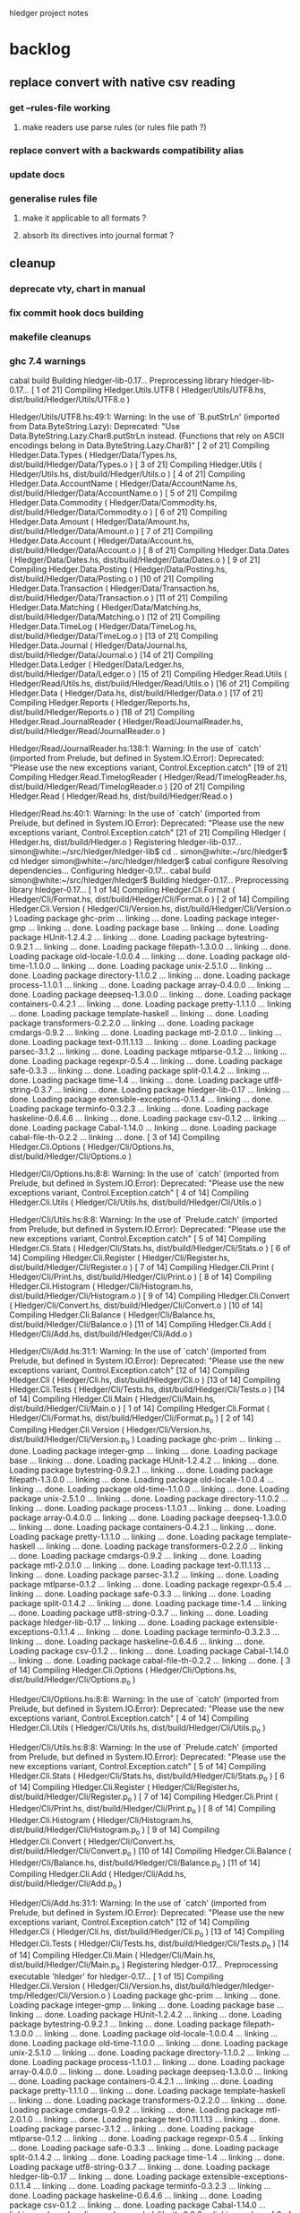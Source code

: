 hledger project notes

* backlog
** replace convert with native csv reading
*** get --rules-file working
**** make readers use parse rules (or rules file path ?)
*** replace convert with a backwards compatibility alias
*** update docs
*** generalise rules file
**** make it applicable to all formats ?
**** absorb its directives into journal format ?
** cleanup
*** deprecate vty, chart in manual
*** fix commit hook docs building
*** makefile cleanups
*** ghc 7.4 warnings
 cabal build
Building hledger-lib-0.17...
Preprocessing library hledger-lib-0.17...
[ 1 of 21] Compiling Hledger.Utils.UTF8 ( Hledger/Utils/UTF8.hs, dist/build/Hledger/Utils/UTF8.o )

Hledger/Utils/UTF8.hs:49:1:
    Warning: In the use of `B.putStrLn'
             (imported from Data.ByteString.Lazy):
             Deprecated: "Use Data.ByteString.Lazy.Char8.putStrLn instead. (Functions that rely on ASCII encodings belong in Data.ByteString.Lazy.Char8)"
[ 2 of 21] Compiling Hledger.Data.Types ( Hledger/Data/Types.hs, dist/build/Hledger/Data/Types.o )
[ 3 of 21] Compiling Hledger.Utils    ( Hledger/Utils.hs, dist/build/Hledger/Utils.o )
[ 4 of 21] Compiling Hledger.Data.AccountName ( Hledger/Data/AccountName.hs, dist/build/Hledger/Data/AccountName.o )
[ 5 of 21] Compiling Hledger.Data.Commodity ( Hledger/Data/Commodity.hs, dist/build/Hledger/Data/Commodity.o )
[ 6 of 21] Compiling Hledger.Data.Amount ( Hledger/Data/Amount.hs, dist/build/Hledger/Data/Amount.o )
[ 7 of 21] Compiling Hledger.Data.Account ( Hledger/Data/Account.hs, dist/build/Hledger/Data/Account.o )
[ 8 of 21] Compiling Hledger.Data.Dates ( Hledger/Data/Dates.hs, dist/build/Hledger/Data/Dates.o )
[ 9 of 21] Compiling Hledger.Data.Posting ( Hledger/Data/Posting.hs, dist/build/Hledger/Data/Posting.o )
[10 of 21] Compiling Hledger.Data.Transaction ( Hledger/Data/Transaction.hs, dist/build/Hledger/Data/Transaction.o )
[11 of 21] Compiling Hledger.Data.Matching ( Hledger/Data/Matching.hs, dist/build/Hledger/Data/Matching.o )
[12 of 21] Compiling Hledger.Data.TimeLog ( Hledger/Data/TimeLog.hs, dist/build/Hledger/Data/TimeLog.o )
[13 of 21] Compiling Hledger.Data.Journal ( Hledger/Data/Journal.hs, dist/build/Hledger/Data/Journal.o )
[14 of 21] Compiling Hledger.Data.Ledger ( Hledger/Data/Ledger.hs, dist/build/Hledger/Data/Ledger.o )
[15 of 21] Compiling Hledger.Read.Utils ( Hledger/Read/Utils.hs, dist/build/Hledger/Read/Utils.o )
[16 of 21] Compiling Hledger.Data     ( Hledger/Data.hs, dist/build/Hledger/Data.o )
[17 of 21] Compiling Hledger.Reports  ( Hledger/Reports.hs, dist/build/Hledger/Reports.o )
[18 of 21] Compiling Hledger.Read.JournalReader ( Hledger/Read/JournalReader.hs, dist/build/Hledger/Read/JournalReader.o )

Hledger/Read/JournalReader.hs:138:1:
    Warning: In the use of `catch'
             (imported from Prelude, but defined in System.IO.Error):
             Deprecated: "Please use the new exceptions variant, Control.Exception.catch"
[19 of 21] Compiling Hledger.Read.TimelogReader ( Hledger/Read/TimelogReader.hs, dist/build/Hledger/Read/TimelogReader.o )
[20 of 21] Compiling Hledger.Read     ( Hledger/Read.hs, dist/build/Hledger/Read.o )

Hledger/Read.hs:40:1:
    Warning: In the use of `catch'
             (imported from Prelude, but defined in System.IO.Error):
             Deprecated: "Please use the new exceptions variant, Control.Exception.catch"
[21 of 21] Compiling Hledger          ( Hledger.hs, dist/build/Hledger.o )
Registering hledger-lib-0.17...
simon@white:~/src/hledger/hledger-lib$ cd ..
simon@white:~/src/hledger$ cd hledger
simon@white:~/src/hledger/hledger$ cabal configure
Resolving dependencies...
Configuring hledger-0.17...
cabal build
simon@white:~/src/hledger/hledger$ Building hledger-0.17...
Preprocessing library hledger-0.17...
[ 1 of 14] Compiling Hledger.Cli.Format ( Hledger/Cli/Format.hs, dist/build/Hledger/Cli/Format.o )
[ 2 of 14] Compiling Hledger.Cli.Version ( Hledger/Cli/Version.hs, dist/build/Hledger/Cli/Version.o )
Loading package ghc-prim ... linking ... done.
Loading package integer-gmp ... linking ... done.
Loading package base ... linking ... done.
Loading package HUnit-1.2.4.2 ... linking ... done.
Loading package bytestring-0.9.2.1 ... linking ... done.
Loading package filepath-1.3.0.0 ... linking ... done.
Loading package old-locale-1.0.0.4 ... linking ... done.
Loading package old-time-1.1.0.0 ... linking ... done.
Loading package unix-2.5.1.0 ... linking ... done.
Loading package directory-1.1.0.2 ... linking ... done.
Loading package process-1.1.0.1 ... linking ... done.
Loading package array-0.4.0.0 ... linking ... done.
Loading package deepseq-1.3.0.0 ... linking ... done.
Loading package containers-0.4.2.1 ... linking ... done.
Loading package pretty-1.1.1.0 ... linking ... done.
Loading package template-haskell ... linking ... done.
Loading package transformers-0.2.2.0 ... linking ... done.
Loading package cmdargs-0.9.2 ... linking ... done.
Loading package mtl-2.0.1.0 ... linking ... done.
Loading package text-0.11.1.13 ... linking ... done.
Loading package parsec-3.1.2 ... linking ... done.
Loading package mtlparse-0.1.2 ... linking ... done.
Loading package regexpr-0.5.4 ... linking ... done.
Loading package safe-0.3.3 ... linking ... done.
Loading package split-0.1.4.2 ... linking ... done.
Loading package time-1.4 ... linking ... done.
Loading package utf8-string-0.3.7 ... linking ... done.
Loading package hledger-lib-0.17 ... linking ... done.
Loading package extensible-exceptions-0.1.1.4 ... linking ... done.
Loading package terminfo-0.3.2.3 ... linking ... done.
Loading package haskeline-0.6.4.6 ... linking ... done.
Loading package csv-0.1.2 ... linking ... done.
Loading package Cabal-1.14.0 ... linking ... done.
Loading package cabal-file-th-0.2.2 ... linking ... done.
[ 3 of 14] Compiling Hledger.Cli.Options ( Hledger/Cli/Options.hs, dist/build/Hledger/Cli/Options.o )

Hledger/Cli/Options.hs:8:8:
    Warning: In the use of `catch'
             (imported from Prelude, but defined in System.IO.Error):
             Deprecated: "Please use the new exceptions variant, Control.Exception.catch"
[ 4 of 14] Compiling Hledger.Cli.Utils ( Hledger/Cli/Utils.hs, dist/build/Hledger/Cli/Utils.o )

Hledger/Cli/Utils.hs:8:8:
    Warning: In the use of `Prelude.catch'
             (imported from Prelude, but defined in System.IO.Error):
             Deprecated: "Please use the new exceptions variant, Control.Exception.catch"
[ 5 of 14] Compiling Hledger.Cli.Stats ( Hledger/Cli/Stats.hs, dist/build/Hledger/Cli/Stats.o )
[ 6 of 14] Compiling Hledger.Cli.Register ( Hledger/Cli/Register.hs, dist/build/Hledger/Cli/Register.o )
[ 7 of 14] Compiling Hledger.Cli.Print ( Hledger/Cli/Print.hs, dist/build/Hledger/Cli/Print.o )
[ 8 of 14] Compiling Hledger.Cli.Histogram ( Hledger/Cli/Histogram.hs, dist/build/Hledger/Cli/Histogram.o )
[ 9 of 14] Compiling Hledger.Cli.Convert ( Hledger/Cli/Convert.hs, dist/build/Hledger/Cli/Convert.o )
[10 of 14] Compiling Hledger.Cli.Balance ( Hledger/Cli/Balance.hs, dist/build/Hledger/Cli/Balance.o )
[11 of 14] Compiling Hledger.Cli.Add  ( Hledger/Cli/Add.hs, dist/build/Hledger/Cli/Add.o )

Hledger/Cli/Add.hs:31:1:
    Warning: In the use of `catch'
             (imported from Prelude, but defined in System.IO.Error):
             Deprecated: "Please use the new exceptions variant, Control.Exception.catch"
[12 of 14] Compiling Hledger.Cli      ( Hledger/Cli.hs, dist/build/Hledger/Cli.o )
[13 of 14] Compiling Hledger.Cli.Tests ( Hledger/Cli/Tests.hs, dist/build/Hledger/Cli/Tests.o )
[14 of 14] Compiling Hledger.Cli.Main ( Hledger/Cli/Main.hs, dist/build/Hledger/Cli/Main.o )
[ 1 of 14] Compiling Hledger.Cli.Format ( Hledger/Cli/Format.hs, dist/build/Hledger/Cli/Format.p_o )
[ 2 of 14] Compiling Hledger.Cli.Version ( Hledger/Cli/Version.hs, dist/build/Hledger/Cli/Version.p_o )
Loading package ghc-prim ... linking ... done.
Loading package integer-gmp ... linking ... done.
Loading package base ... linking ... done.
Loading package HUnit-1.2.4.2 ... linking ... done.
Loading package bytestring-0.9.2.1 ... linking ... done.
Loading package filepath-1.3.0.0 ... linking ... done.
Loading package old-locale-1.0.0.4 ... linking ... done.
Loading package old-time-1.1.0.0 ... linking ... done.
Loading package unix-2.5.1.0 ... linking ... done.
Loading package directory-1.1.0.2 ... linking ... done.
Loading package process-1.1.0.1 ... linking ... done.
Loading package array-0.4.0.0 ... linking ... done.
Loading package deepseq-1.3.0.0 ... linking ... done.
Loading package containers-0.4.2.1 ... linking ... done.
Loading package pretty-1.1.1.0 ... linking ... done.
Loading package template-haskell ... linking ... done.
Loading package transformers-0.2.2.0 ... linking ... done.
Loading package cmdargs-0.9.2 ... linking ... done.
Loading package mtl-2.0.1.0 ... linking ... done.
Loading package text-0.11.1.13 ... linking ... done.
Loading package parsec-3.1.2 ... linking ... done.
Loading package mtlparse-0.1.2 ... linking ... done.
Loading package regexpr-0.5.4 ... linking ... done.
Loading package safe-0.3.3 ... linking ... done.
Loading package split-0.1.4.2 ... linking ... done.
Loading package time-1.4 ... linking ... done.
Loading package utf8-string-0.3.7 ... linking ... done.
Loading package hledger-lib-0.17 ... linking ... done.
Loading package extensible-exceptions-0.1.1.4 ... linking ... done.
Loading package terminfo-0.3.2.3 ... linking ... done.
Loading package haskeline-0.6.4.6 ... linking ... done.
Loading package csv-0.1.2 ... linking ... done.
Loading package Cabal-1.14.0 ... linking ... done.
Loading package cabal-file-th-0.2.2 ... linking ... done.
[ 3 of 14] Compiling Hledger.Cli.Options ( Hledger/Cli/Options.hs, dist/build/Hledger/Cli/Options.p_o )

Hledger/Cli/Options.hs:8:8:
    Warning: In the use of `catch'
             (imported from Prelude, but defined in System.IO.Error):
             Deprecated: "Please use the new exceptions variant, Control.Exception.catch"
[ 4 of 14] Compiling Hledger.Cli.Utils ( Hledger/Cli/Utils.hs, dist/build/Hledger/Cli/Utils.p_o )

Hledger/Cli/Utils.hs:8:8:
    Warning: In the use of `Prelude.catch'
             (imported from Prelude, but defined in System.IO.Error):
             Deprecated: "Please use the new exceptions variant, Control.Exception.catch"
[ 5 of 14] Compiling Hledger.Cli.Stats ( Hledger/Cli/Stats.hs, dist/build/Hledger/Cli/Stats.p_o )
[ 6 of 14] Compiling Hledger.Cli.Register ( Hledger/Cli/Register.hs, dist/build/Hledger/Cli/Register.p_o )
[ 7 of 14] Compiling Hledger.Cli.Print ( Hledger/Cli/Print.hs, dist/build/Hledger/Cli/Print.p_o )
[ 8 of 14] Compiling Hledger.Cli.Histogram ( Hledger/Cli/Histogram.hs, dist/build/Hledger/Cli/Histogram.p_o )
[ 9 of 14] Compiling Hledger.Cli.Convert ( Hledger/Cli/Convert.hs, dist/build/Hledger/Cli/Convert.p_o )
[10 of 14] Compiling Hledger.Cli.Balance ( Hledger/Cli/Balance.hs, dist/build/Hledger/Cli/Balance.p_o )
[11 of 14] Compiling Hledger.Cli.Add  ( Hledger/Cli/Add.hs, dist/build/Hledger/Cli/Add.p_o )

Hledger/Cli/Add.hs:31:1:
    Warning: In the use of `catch'
             (imported from Prelude, but defined in System.IO.Error):
             Deprecated: "Please use the new exceptions variant, Control.Exception.catch"
[12 of 14] Compiling Hledger.Cli      ( Hledger/Cli.hs, dist/build/Hledger/Cli.p_o )
[13 of 14] Compiling Hledger.Cli.Tests ( Hledger/Cli/Tests.hs, dist/build/Hledger/Cli/Tests.p_o )
[14 of 14] Compiling Hledger.Cli.Main ( Hledger/Cli/Main.hs, dist/build/Hledger/Cli/Main.p_o )
Registering hledger-0.17...
Preprocessing executable 'hledger' for hledger-0.17...
[ 1 of 15] Compiling Hledger.Cli.Version ( Hledger/Cli/Version.hs, dist/build/hledger/hledger-tmp/Hledger/Cli/Version.o )
Loading package ghc-prim ... linking ... done.
Loading package integer-gmp ... linking ... done.
Loading package base ... linking ... done.
Loading package HUnit-1.2.4.2 ... linking ... done.
Loading package bytestring-0.9.2.1 ... linking ... done.
Loading package filepath-1.3.0.0 ... linking ... done.
Loading package old-locale-1.0.0.4 ... linking ... done.
Loading package old-time-1.1.0.0 ... linking ... done.
Loading package unix-2.5.1.0 ... linking ... done.
Loading package directory-1.1.0.2 ... linking ... done.
Loading package process-1.1.0.1 ... linking ... done.
Loading package array-0.4.0.0 ... linking ... done.
Loading package deepseq-1.3.0.0 ... linking ... done.
Loading package containers-0.4.2.1 ... linking ... done.
Loading package pretty-1.1.1.0 ... linking ... done.
Loading package template-haskell ... linking ... done.
Loading package transformers-0.2.2.0 ... linking ... done.
Loading package cmdargs-0.9.2 ... linking ... done.
Loading package mtl-2.0.1.0 ... linking ... done.
Loading package text-0.11.1.13 ... linking ... done.
Loading package parsec-3.1.2 ... linking ... done.
Loading package mtlparse-0.1.2 ... linking ... done.
Loading package regexpr-0.5.4 ... linking ... done.
Loading package safe-0.3.3 ... linking ... done.
Loading package split-0.1.4.2 ... linking ... done.
Loading package time-1.4 ... linking ... done.
Loading package utf8-string-0.3.7 ... linking ... done.
Loading package hledger-lib-0.17 ... linking ... done.
Loading package extensible-exceptions-0.1.1.4 ... linking ... done.
Loading package terminfo-0.3.2.3 ... linking ... done.
Loading package haskeline-0.6.4.6 ... linking ... done.
Loading package csv-0.1.2 ... linking ... done.
Loading package Cabal-1.14.0 ... linking ... done.
Loading package cabal-file-th-0.2.2 ... linking ... done.
[ 2 of 15] Compiling Hledger.Cli.Format ( Hledger/Cli/Format.hs, dist/build/hledger/hledger-tmp/Hledger/Cli/Format.o )
[ 3 of 15] Compiling Hledger.Cli.Options ( Hledger/Cli/Options.hs, dist/build/hledger/hledger-tmp/Hledger/Cli/Options.o )

Hledger/Cli/Options.hs:8:8:
    Warning: In the use of `catch'
             (imported from Prelude, but defined in System.IO.Error):
             Deprecated: "Please use the new exceptions variant, Control.Exception.catch"
[ 4 of 15] Compiling Hledger.Cli.Utils ( Hledger/Cli/Utils.hs, dist/build/hledger/hledger-tmp/Hledger/Cli/Utils.o )

Hledger/Cli/Utils.hs:8:8:
    Warning: In the use of `Prelude.catch'
             (imported from Prelude, but defined in System.IO.Error):
             Deprecated: "Please use the new exceptions variant, Control.Exception.catch"
[ 5 of 15] Compiling Hledger.Cli.Histogram ( Hledger/Cli/Histogram.hs, dist/build/hledger/hledger-tmp/Hledger/Cli/Histogram.o )
[ 6 of 15] Compiling Hledger.Cli.Print ( Hledger/Cli/Print.hs, dist/build/hledger/hledger-tmp/Hledger/Cli/Print.o )
[ 7 of 15] Compiling Hledger.Cli.Register ( Hledger/Cli/Register.hs, dist/build/hledger/hledger-tmp/Hledger/Cli/Register.o )
[ 8 of 15] Compiling Hledger.Cli.Add  ( Hledger/Cli/Add.hs, dist/build/hledger/hledger-tmp/Hledger/Cli/Add.o )

Hledger/Cli/Add.hs:31:1:
    Warning: In the use of `catch'
             (imported from Prelude, but defined in System.IO.Error):
             Deprecated: "Please use the new exceptions variant, Control.Exception.catch"
[ 9 of 15] Compiling Hledger.Cli.Stats ( Hledger/Cli/Stats.hs, dist/build/hledger/hledger-tmp/Hledger/Cli/Stats.o )
[10 of 15] Compiling Hledger.Cli.Balance ( Hledger/Cli/Balance.hs, dist/build/hledger/hledger-tmp/Hledger/Cli/Balance.o )
[11 of 15] Compiling Hledger.Cli.Convert ( Hledger/Cli/Convert.hs, dist/build/hledger/hledger-tmp/Hledger/Cli/Convert.o )
[12 of 15] Compiling Hledger.Cli      ( Hledger/Cli.hs, dist/build/hledger/hledger-tmp/Hledger/Cli.o )
[13 of 15] Compiling Hledger.Cli.Tests ( Hledger/Cli/Tests.hs, dist/build/hledger/hledger-tmp/Hledger/Cli/Tests.o )
[14 of 15] Compiling Hledger.Cli.Main ( Hledger/Cli/Main.hs, dist/build/hledger/hledger-tmp/Hledger/Cli/Main.o )
[15 of 15] Compiling Main             ( hledger-cli.hs, dist/build/hledger/hledger-tmp/Main.o )
Linking dist/build/hledger/hledger ...

*** ghc 7.2 warnings
**** utf8
***** [ 2 of 36] Compiling Hledger.Utils.UTF8 ( ../hledger-lib/Hledger/Utils/UTF8.hs, ../hledger-lib/Hledger/Utils/UTF8.o )

../hledger-lib/Hledger/Utils/UTF8.hs:49:1:
    Warning: In the use of `B.putStrLn'
             (imported from Data.ByteString.Lazy):
             Deprecated: "Use Data.ByteString.Lazy.Char8.putStrLn instead. (Functions that rely on ASCII encodings belong in Data.ByteString.Lazy.Char8)"
**** hledger
cd hledger; sp --no-exts --no-default-map ghc --make hledger-cli.hs -o ../bin/hledger -DMAKE -W -fwarn-tabs  -i../hledger-lib -i../hledger -i../hledger-web  -L/usr/lib -DPATCHLEVEL=38 --run test
[ 1 of 36] Compiling Hledger.Cli.Format ( Hledger/Cli/Format.hs, Hledger/Cli/Format.o )
[ 2 of 36] Compiling Hledger.Utils.UTF8 ( ../hledger-lib/Hledger/Utils/UTF8.hs, ../hledger-lib/Hledger/Utils/UTF8.o )

../hledger-lib/Hledger/Utils/UTF8.hs:49:1:
    Warning: In the use of `B.putStrLn'
             (imported from Data.ByteString.Lazy):
             Deprecated: "Use Data.ByteString.Lazy.Char8.putStrLn instead. (Functions that rely on ASCII encodings belong in Data.ByteString.Lazy.Char8)"
[ 3 of 36] Compiling Hledger.Utils    ( ../hledger-lib/Hledger/Utils.hs, ../hledger-lib/Hledger/Utils.o )
[ 4 of 36] Compiling Hledger.Cli.Version ( Hledger/Cli/Version.hs, Hledger/Cli/Version.o )
Loading package ghc-prim ... linking ... done.
Loading package integer-gmp ... linking ... done.
Loading package base ... linking ... done.
Loading package ffi-1.0 ... linking ... done.
Loading package array-0.3.0.3 ... linking ... done.
Loading package containers-0.4.1.0 ... linking ... done.
Loading package filepath-1.2.0.1 ... linking ... done.
Loading package old-locale-1.0.0.3 ... linking ... done.
Loading package old-time-1.0.0.7 ... linking ... done.
Loading package unix-2.5.0.0 ... linking ... done.
Loading package directory-1.1.0.1 ... linking ... done.
Loading package pretty-1.1.0.0 ... linking ... done.
Loading package process-1.1.0.0 ... linking ... done.
Loading package Cabal-1.12.0 ... linking ... done.
Loading package template-haskell ... linking ... done.
Loading package cabal-file-th-0.2.1 ... linking ... done.
[ 5 of 36] Compiling Hledger.Data.Types ( ../hledger-lib/Hledger/Data/Types.hs, ../hledger-lib/Hledger/Data/Types.o )
[ 6 of 36] Compiling Hledger.Data.Dates ( ../hledger-lib/Hledger/Data/Dates.hs, ../hledger-lib/Hledger/Data/Dates.o )
[ 7 of 36] Compiling Hledger.Data.Commodity ( ../hledger-lib/Hledger/Data/Commodity.hs, ../hledger-lib/Hledger/Data/Commodity.o )
[ 8 of 36] Compiling Hledger.Data.Amount ( ../hledger-lib/Hledger/Data/Amount.hs, ../hledger-lib/Hledger/Data/Amount.o )
[ 9 of 36] Compiling Hledger.Data.AccountName ( ../hledger-lib/Hledger/Data/AccountName.hs, ../hledger-lib/Hledger/Data/AccountName.o )
[10 of 36] Compiling Hledger.Data.Posting ( ../hledger-lib/Hledger/Data/Posting.hs, ../hledger-lib/Hledger/Data/Posting.o )
[11 of 36] Compiling Hledger.Data.Transaction ( ../hledger-lib/Hledger/Data/Transaction.hs, ../hledger-lib/Hledger/Data/Transaction.o )
[12 of 36] Compiling Hledger.Data.TimeLog ( ../hledger-lib/Hledger/Data/TimeLog.hs, ../hledger-lib/Hledger/Data/TimeLog.o )
[13 of 36] Compiling Hledger.Data.Matching ( ../hledger-lib/Hledger/Data/Matching.hs, ../hledger-lib/Hledger/Data/Matching.o )
[14 of 36] Compiling Hledger.Data.Journal ( ../hledger-lib/Hledger/Data/Journal.hs, ../hledger-lib/Hledger/Data/Journal.o )
[15 of 36] Compiling Hledger.Read.Utils ( ../hledger-lib/Hledger/Read/Utils.hs, ../hledger-lib/Hledger/Read/Utils.o )
[16 of 36] Compiling Hledger.Data.Account ( ../hledger-lib/Hledger/Data/Account.hs, ../hledger-lib/Hledger/Data/Account.o )
[17 of 36] Compiling Hledger.Data.Ledger ( ../hledger-lib/Hledger/Data/Ledger.hs, ../hledger-lib/Hledger/Data/Ledger.o )
[18 of 36] Compiling Hledger.Data     ( ../hledger-lib/Hledger/Data.hs, ../hledger-lib/Hledger/Data.o )
[19 of 36] Compiling Hledger.Read.JournalReader ( ../hledger-lib/Hledger/Read/JournalReader.hs, ../hledger-lib/Hledger/Read/JournalReader.o )

../hledger-lib/Hledger/Read/JournalReader.hs:138:1:
    Warning: In the use of `catch'
             (imported from Prelude, but defined in System.IO.Error):
             Deprecated: "Please use the new exceptions variant, Control.Exception.catch"
[20 of 36] Compiling Hledger.Read.TimelogReader ( ../hledger-lib/Hledger/Read/TimelogReader.hs, ../hledger-lib/Hledger/Read/TimelogReader.o )
[21 of 36] Compiling Hledger.Read     ( ../hledger-lib/Hledger/Read.hs, ../hledger-lib/Hledger/Read.o )

../hledger-lib/Hledger/Read.hs:40:1:
    Warning: In the use of `catch'
             (imported from Prelude, but defined in System.IO.Error):
             Deprecated: "Please use the new exceptions variant, Control.Exception.catch"
[22 of 36] Compiling Hledger.Reports  ( ../hledger-lib/Hledger/Reports.hs, ../hledger-lib/Hledger/Reports.o )
[23 of 36] Compiling Hledger          ( ../hledger-lib/Hledger.hs, ../hledger-lib/Hledger.o )
[24 of 36] Compiling Hledger.Cli.Options ( Hledger/Cli/Options.hs, Hledger/Cli/Options.o )

Implicit import declaration:
    Warning: In the use of `catch'
             (imported from Prelude, but defined in System.IO.Error):
             Deprecated: "Please use the new exceptions variant, Control.Exception.catch"
[25 of 36] Compiling Hledger.Cli.Utils ( Hledger/Cli/Utils.hs, Hledger/Cli/Utils.o )

Implicit import declaration:
    Warning: In the use of `Prelude.catch'
             (imported from Prelude, but defined in System.IO.Error):
             Deprecated: "Please use the new exceptions variant, Control.Exception.catch"
[26 of 36] Compiling Hledger.Cli.Histogram ( Hledger/Cli/Histogram.hs, Hledger/Cli/Histogram.o )
[27 of 36] Compiling Hledger.Cli.Balance ( Hledger/Cli/Balance.hs, Hledger/Cli/Balance.o )
[28 of 36] Compiling Hledger.Cli.Convert ( Hledger/Cli/Convert.hs, Hledger/Cli/Convert.o )
[29 of 36] Compiling Hledger.Cli.Print ( Hledger/Cli/Print.hs, Hledger/Cli/Print.o )
[30 of 36] Compiling Hledger.Cli.Register ( Hledger/Cli/Register.hs, Hledger/Cli/Register.o )
[31 of 36] Compiling Hledger.Cli.Add  ( Hledger/Cli/Add.hs, Hledger/Cli/Add.o )

Hledger/Cli/Add.hs:31:1:
    Warning: In the use of `catch'
             (imported from Prelude, but defined in System.IO.Error):
             Deprecated: "Please use the new exceptions variant, Control.Exception.catch"
[32 of 36] Compiling Hledger.Cli.Stats ( Hledger/Cli/Stats.hs, Hledger/Cli/Stats.o )
[33 of 36] Compiling Hledger.Cli      ( Hledger/Cli.hs, Hledger/Cli.o )
[34 of 36] Compiling Hledger.Cli.Tests ( Hledger/Cli/Tests.hs, Hledger/Cli/Tests.o )
[35 of 36] Compiling Hledger.Cli.Main ( Hledger/Cli/Main.hs, Hledger/Cli/Main.o )
[36 of 36] Compiling Main             ( hledger-cli.hs, hledger-cli.o )
Linking ../bin/hledger.sp.new ...
New executable. (Re-) starting
Cases: 106  Tried: 106  Errors: 0  Failures: 0

**** hledger-web
(ghc7.2-hledger)simon@white:~/src/hledger$ make bin/hledger-web
cd hledger-web; ghc --make hledger-web.hs -o ../bin/hledger-web -DMAKE -W -fwarn-tabs  -i../hledger-lib -i../hledger -i../hledger-web  -L/usr/lib -DPATCHLEVEL=39
[ 1 of 41] Compiling Hledger.Cli.Format ( ../hledger/Hledger/Cli/Format.hs, ../hledger/Hledger/Cli/Format.o )
[ 2 of 41] Compiling Hledger.Data.Types ( ../hledger-lib/Hledger/Data/Types.hs, ../hledger-lib/Hledger/Data/Types.o )
[ 3 of 41] Compiling Hledger.Web.Settings ( Hledger/Web/Settings.hs, Hledger/Web/Settings.o )
Loading package ghc-prim ... linking ... done.
Loading package integer-gmp ... linking ... done.
Loading package base ... linking ... done.
Loading package ffi-1.0 ... linking ... done.
Loading package bytestring-0.9.2.0 ... linking ... done.
Loading package transformers-0.2.2.0 ... linking ... done.
Loading package mtl-2.0.1.0 ... linking ... done.
Loading package array-0.3.0.3 ... linking ... done.
Loading package deepseq-1.2.0.1 ... linking ... done.
Loading package text-0.11.1.13 ... linking ... done.
Loading package parsec-3.1.2 ... linking ... done.
Loading package containers-0.4.1.0 ... linking ... done.
Loading package pretty-1.1.0.0 ... linking ... done.
Loading package template-haskell ... linking ... done.
Loading package shakespeare-0.10.2 ... linking ... done.
Loading package shakespeare-text-0.10.3 ... linking ... done.

Hledger/Web/Settings.hs:124:19:
    Warning: Deprecated syntax:
               quasiquotes no longer need a dollar sign: $st
[ 4 of 41] Compiling Hledger.Web.Settings.StaticFiles ( Hledger/Web/Settings/StaticFiles.hs, Hledger/Web/Settings/StaticFiles.o )
Loading package base64-bytestring-0.1.1.0 ... linking ... done.
Loading package cereal-0.3.5.1 ... linking ... done.
Loading package filepath-1.2.0.1 ... linking ... done.
Loading package old-locale-1.0.0.3 ... linking ... done.
Loading package old-time-1.0.0.7 ... linking ... done.
Loading package unix-2.5.0.0 ... linking ... done.
Loading package directory-1.1.0.1 ... linking ... done.
Loading package enumerator-0.4.18 ... linking ... done.
Loading package file-embed-0.0.4.1 ... linking ... done.
Loading package blaze-builder-0.3.1.0 ... linking ... done.
Loading package hashable-1.1.2.2 ... linking ... done.
Loading package case-insensitive-0.4.0.1 ... linking ... done.
Loading package http-types-0.6.8 ... linking ... done.
Loading package binary-0.5.0.2 ... linking ... done.
Loading package entropy-0.2.1 ... linking ... done.
Loading package largeword-1.0.1 ... linking ... done.
Loading package dlist-0.5 ... linking ... done.
Loading package data-default-0.3.0 ... linking ... done.
Loading package semigroups-0.8 ... linking ... done.
Loading package tagged-0.2.3.1 ... linking ... done.
Loading package crypto-api-0.8 ... linking ... done.
Loading package pureMD5-2.1.0.3 ... linking ... done.
Loading package unix-compat-0.3.0.1 ... linking ... done.
Loading package network-2.3.0.8 ... linking ... done.
Loading package wai-0.4.3 ... linking ... done.
Loading package blaze-html-0.4.3.1 ... linking ... done.
Loading package cryptohash-0.7.4 ... linking ... done.
Loading package attoparsec-0.10.1.0 ... linking ... done.
Loading package http-date-0.0.1 ... linking ... done.
Loading package time-1.2.0.5 ... linking ... done.
Loading package wai-app-static-0.3.5.1 ... linking ... done.
Loading package syb-0.3.6 ... linking ... done.
Loading package unordered-containers-0.1.4.6 ... linking ... done.
Loading package primitive-0.4.1 ... linking ... done.
Loading package vector-0.9.1 ... linking ... done.
Loading package aeson-0.6.0.0 ... linking ... done.
Loading package crypto-pubkey-types-0.1.0 ... linking ... done.
Loading package cryptocipher-0.3.0 ... linking ... done.
Loading package random-1.0.1.1 ... linking ... done.
Loading package cprng-aes-0.2.3 ... linking ... done.
Loading package skein-0.1.0.4 ... linking ... done.
Loading package clientsession-0.7.3.6 ... linking ... done.
Loading package cookie-0.3.0.2 ... linking ... done.
Loading package failure-0.1.2 ... linking ... done.
Loading package data-object-0.3.1.9 ... linking ... done.
Loading package base-unicode-symbols-0.2.2.3 ... linking ... done.
Loading package transformers-base-0.4.1 ... linking ... done.
Loading package monad-control-0.3.1 ... linking ... done.
Loading package lifted-base-0.1.0.3 ... linking ... done.
Loading package conduit-0.1.1.1 ... linking ... done.
Loading package attempt-0.3.1.1 ... linking ... done.
Loading package convertible-text-0.4.0.2 ... linking ... done.
Loading package yaml-0.5.1.2 ... linking ... done.
Loading package data-object-yaml-0.3.4.1 ... linking ... done.
Loading package fast-logger-0.0.1 ... linking ... done.
Loading package process-1.1.0.0 ... linking ... done.
Loading package hamlet-0.10.7.1 ... linking ... done.
Loading package path-pieces-0.0.0 ... linking ... done.
Loading package shakespeare-css-0.10.6 ... linking ... done.
Loading package shakespeare-i18n-0.0.0 ... linking ... done.
Loading package shakespeare-js-0.10.4 ... linking ... done.
Loading package blaze-builder-enumerator-0.2.0.3 ... linking ... done.
Loading package zlib-0.5.3.2 ... linking ... done.
Loading package zlib-bindings-0.0.3 ... linking ... done.
Loading package zlib-enum-0.2.1 ... linking ... done.
Loading package wai-extra-0.4.6 ... linking ... done.
Loading package byteorder-1.0.3 ... linking ... done.
Loading package wai-logger-0.1.2 ... linking ... done.
Loading package yesod-core-0.9.4.1 ... linking ... done.
Loading package yesod-static-0.3.2.1 ... linking ... done.
[ 5 of 41] Compiling Hledger.Utils.UTF8 ( ../hledger-lib/Hledger/Utils/UTF8.hs, ../hledger-lib/Hledger/Utils/UTF8.o )

../hledger-lib/Hledger/Utils/UTF8.hs:49:1:
    Warning: In the use of `B.putStrLn'
             (imported from Data.ByteString.Lazy):
             Deprecated: "Use Data.ByteString.Lazy.Char8.putStrLn instead. (Functions that rely on ASCII encodings belong in Data.ByteString.Lazy.Char8)"
[ 6 of 41] Compiling Hledger.Utils    ( ../hledger-lib/Hledger/Utils.hs, ../hledger-lib/Hledger/Utils.o )
[ 7 of 41] Compiling Hledger.Data.AccountName ( ../hledger-lib/Hledger/Data/AccountName.hs, ../hledger-lib/Hledger/Data/AccountName.o )
[ 8 of 41] Compiling Hledger.Data.Commodity ( ../hledger-lib/Hledger/Data/Commodity.hs, ../hledger-lib/Hledger/Data/Commodity.o )
[ 9 of 41] Compiling Hledger.Data.Amount ( ../hledger-lib/Hledger/Data/Amount.hs, ../hledger-lib/Hledger/Data/Amount.o )
[10 of 41] Compiling Hledger.Data.Account ( ../hledger-lib/Hledger/Data/Account.hs, ../hledger-lib/Hledger/Data/Account.o )
[11 of 41] Compiling Hledger.Data.Dates ( ../hledger-lib/Hledger/Data/Dates.hs, ../hledger-lib/Hledger/Data/Dates.o )
[12 of 41] Compiling Hledger.Data.Posting ( ../hledger-lib/Hledger/Data/Posting.hs, ../hledger-lib/Hledger/Data/Posting.o )
[13 of 41] Compiling Hledger.Data.Transaction ( ../hledger-lib/Hledger/Data/Transaction.hs, ../hledger-lib/Hledger/Data/Transaction.o )
[14 of 41] Compiling Hledger.Data.Matching ( ../hledger-lib/Hledger/Data/Matching.hs, ../hledger-lib/Hledger/Data/Matching.o )
[15 of 41] Compiling Hledger.Data.TimeLog ( ../hledger-lib/Hledger/Data/TimeLog.hs, ../hledger-lib/Hledger/Data/TimeLog.o )
[16 of 41] Compiling Hledger.Data.Journal ( ../hledger-lib/Hledger/Data/Journal.hs, ../hledger-lib/Hledger/Data/Journal.o )
[17 of 41] Compiling Hledger.Data.Ledger ( ../hledger-lib/Hledger/Data/Ledger.hs, ../hledger-lib/Hledger/Data/Ledger.o )
[18 of 41] Compiling Hledger.Data     ( ../hledger-lib/Hledger/Data.hs, ../hledger-lib/Hledger/Data.o )
[19 of 41] Compiling Hledger.Read.Utils ( ../hledger-lib/Hledger/Read/Utils.hs, ../hledger-lib/Hledger/Read/Utils.o )
[20 of 41] Compiling Hledger.Read.JournalReader ( ../hledger-lib/Hledger/Read/JournalReader.hs, ../hledger-lib/Hledger/Read/JournalReader.o )

../hledger-lib/Hledger/Read/JournalReader.hs:138:1:
    Warning: In the use of `catch'
             (imported from Prelude, but defined in System.IO.Error):
             Deprecated: "Please use the new exceptions variant, Control.Exception.catch"
[21 of 41] Compiling Hledger.Read.TimelogReader ( ../hledger-lib/Hledger/Read/TimelogReader.hs, ../hledger-lib/Hledger/Read/TimelogReader.o )
[22 of 41] Compiling Hledger.Read     ( ../hledger-lib/Hledger/Read.hs, ../hledger-lib/Hledger/Read.o )

../hledger-lib/Hledger/Read.hs:40:1:
    Warning: In the use of `catch'
             (imported from Prelude, but defined in System.IO.Error):
             Deprecated: "Please use the new exceptions variant, Control.Exception.catch"
[23 of 41] Compiling Hledger.Reports  ( ../hledger-lib/Hledger/Reports.hs, ../hledger-lib/Hledger/Reports.o )
[24 of 41] Compiling Hledger.Cli.Version ( ../hledger/Hledger/Cli/Version.hs, ../hledger/Hledger/Cli/Version.o )
Loading package Cabal-1.12.0 ... linking ... done.
Loading package cabal-file-th-0.2.1 ... linking ... done.
[25 of 41] Compiling Hledger          ( ../hledger-lib/Hledger.hs, ../hledger-lib/Hledger.o )
[26 of 41] Compiling Hledger.Cli.Options ( ../hledger/Hledger/Cli/Options.hs, ../hledger/Hledger/Cli/Options.o )

Implicit import declaration:
    Warning: In the use of `catch'
             (imported from Prelude, but defined in System.IO.Error):
             Deprecated: "Please use the new exceptions variant, Control.Exception.catch"
[27 of 41] Compiling Hledger.Cli.Utils ( ../hledger/Hledger/Cli/Utils.hs, ../hledger/Hledger/Cli/Utils.o )

Implicit import declaration:
    Warning: In the use of `Prelude.catch'
             (imported from Prelude, but defined in System.IO.Error):
             Deprecated: "Please use the new exceptions variant, Control.Exception.catch"
[28 of 41] Compiling Hledger.Cli.Histogram ( ../hledger/Hledger/Cli/Histogram.hs, ../hledger/Hledger/Cli/Histogram.o )
[29 of 41] Compiling Hledger.Cli.Balance ( ../hledger/Hledger/Cli/Balance.hs, ../hledger/Hledger/Cli/Balance.o )
[30 of 41] Compiling Hledger.Cli.Convert ( ../hledger/Hledger/Cli/Convert.hs, ../hledger/Hledger/Cli/Convert.o )
[31 of 41] Compiling Hledger.Cli.Print ( ../hledger/Hledger/Cli/Print.hs, ../hledger/Hledger/Cli/Print.o )
[32 of 41] Compiling Hledger.Cli.Register ( ../hledger/Hledger/Cli/Register.hs, ../hledger/Hledger/Cli/Register.o )
[33 of 41] Compiling Hledger.Cli.Add  ( ../hledger/Hledger/Cli/Add.hs, ../hledger/Hledger/Cli/Add.o )

../hledger/Hledger/Cli/Add.hs:31:1:
    Warning: In the use of `catch'
             (imported from Prelude, but defined in System.IO.Error):
             Deprecated: "Please use the new exceptions variant, Control.Exception.catch"
[34 of 41] Compiling Hledger.Cli.Stats ( ../hledger/Hledger/Cli/Stats.hs, ../hledger/Hledger/Cli/Stats.o )
[35 of 41] Compiling Hledger.Cli      ( ../hledger/Hledger/Cli.hs, ../hledger/Hledger/Cli.o )
[36 of 41] Compiling Hledger.Web.Options ( Hledger/Web/Options.hs, Hledger/Web/Options.o )
[37 of 41] Compiling Hledger.Web.Foundation ( Hledger/Web/Foundation.hs, Hledger/Web/Foundation.o )

Hledger/Web/Foundation.hs:79:25:
    Warning: Deprecated syntax:
               quasiquotes no longer need a dollar sign: $hamlet
[38 of 41] Compiling Hledger.Web.Handlers ( Hledger/Web/Handlers.hs, Hledger/Web/Handlers.o )

Hledger/Web/Handlers.hs:68:17:
    Warning: Deprecated syntax:
               quasiquotes no longer need a dollar sign: $hamlet

Hledger/Web/Handlers.hs:101:17:
    Warning: Deprecated syntax:
               quasiquotes no longer need a dollar sign: $hamlet

Hledger/Web/Handlers.hs:141:17:
    Warning: Deprecated syntax:
               quasiquotes no longer need a dollar sign: $hamlet

Hledger/Web/Handlers.hs:197:2:
    Warning: Deprecated syntax:
               quasiquotes no longer need a dollar sign: $hamlet

Hledger/Web/Handlers.hs:239:51:
    Warning: Deprecated syntax:
               quasiquotes no longer need a dollar sign: $hamlet

Hledger/Web/Handlers.hs:277:34:
    Warning: Deprecated syntax:
               quasiquotes no longer need a dollar sign: $hamlet

Hledger/Web/Handlers.hs:284:26:
    Warning: Deprecated syntax:
               quasiquotes no longer need a dollar sign: $hamlet

Hledger/Web/Handlers.hs:295:50:
    Warning: Deprecated syntax:
               quasiquotes no longer need a dollar sign: $hamlet

Hledger/Web/Handlers.hs:308:63:
    Warning: Deprecated syntax:
               quasiquotes no longer need a dollar sign: $hamlet

Hledger/Web/Handlers.hs:333:42:
    Warning: Deprecated syntax:
               quasiquotes no longer need a dollar sign: $hamlet

Hledger/Web/Handlers.hs:340:47:
    Warning: Deprecated syntax:
               quasiquotes no longer need a dollar sign: $hamlet

Hledger/Web/Handlers.hs:358:74:
    Warning: Deprecated syntax:
               quasiquotes no longer need a dollar sign: $hamlet

Hledger/Web/Handlers.hs:395:2:
    Warning: Deprecated syntax:
               quasiquotes no longer need a dollar sign: $hamlet

Hledger/Web/Handlers.hs:512:16:
    Warning: Deprecated syntax:
               quasiquotes no longer need a dollar sign: $shamlet

Hledger/Web/Handlers.hs:522:16:
    Warning: Deprecated syntax:
               quasiquotes no longer need a dollar sign: $shamlet

Hledger/Web/Handlers.hs:598:17:
    Warning: Deprecated syntax:
               quasiquotes no longer need a dollar sign: $hamlet

Hledger/Web/Handlers.hs:614:31:
    Warning: Deprecated syntax:
               quasiquotes no longer need a dollar sign: $hamlet

Hledger/Web/Handlers.hs:623:13:
    Warning: Deprecated syntax:
               quasiquotes no longer need a dollar sign: $hamlet

Hledger/Web/Handlers.hs:632:24:
    Warning: Deprecated syntax:
               quasiquotes no longer need a dollar sign: $hamlet

Hledger/Web/Handlers.hs:639:21:
    Warning: Deprecated syntax:
               quasiquotes no longer need a dollar sign: $hamlet

Hledger/Web/Handlers.hs:680:21:
    Warning: Deprecated syntax:
               quasiquotes no longer need a dollar sign: $hamlet

Hledger/Web/Handlers.hs:741:28:
    Warning: Deprecated syntax:
               quasiquotes no longer need a dollar sign: $hamlet

Hledger/Web/Handlers.hs:767:23:
    Warning: Deprecated syntax:
               quasiquotes no longer need a dollar sign: $hamlet

Hledger/Web/Handlers.hs:783:19:
    Warning: Deprecated syntax:
               quasiquotes no longer need a dollar sign: $hamlet

Hledger/Web/Handlers.hs:815:14:
    Warning: Deprecated syntax:
               quasiquotes no longer need a dollar sign: $hamlet

Hledger/Web/Handlers.hs:828:30:
    Warning: Deprecated syntax:
               quasiquotes no longer need a dollar sign: $hamlet

Hledger/Web/Handlers.hs:835:16:
    Warning: Deprecated syntax:
               quasiquotes no longer need a dollar sign: $hamlet
[39 of 41] Compiling Hledger.Web.Application ( Hledger/Web/Application.hs, Hledger/Web/Application.o )
Loading package extensible-exceptions-0.1.1.3 ... linking ... done.
Loading package terminfo-0.3.2.3 ... linking ... done.
Loading package utf8-string-0.3.7 ... linking ... done.
Loading package haskeline-0.6.4.6 ... linking ... done.
Loading package HUnit-1.2.4.2 ... linking ... done.
Loading package mtlparse-0.1.2 ... linking ... done.
Loading package regexpr-0.5.4 ... linking ... done.
Loading package csv-0.1.2 ... linking ... done.
Loading package cmdargs-0.9.2 ... linking ... done.
Loading package safe-0.3.3 ... linking ... done.
Loading package split-0.1.4.2 ... linking ... done.

Hledger/Web/Application.hs:14:1:
    Warning: Module `Network.Wai.Middleware.Debug' is deprecated:
               functionality has been moved to the better named Network.Wai.Middleware.RequestLogger. Network.Wai.Middleware.Debug will be removed.

Hledger/Web/Application.hs:14:38:
    Warning: In the use of `debugHandle'
             (imported from Network.Wai.Middleware.Debug):
             Deprecated: "functionality has been moved to the better named Network.Wai.Middleware.RequestLogger. Network.Wai.Middleware.Debug will be removed."

Hledger/Web/Application.hs:16:22:
    Warning: In the use of `makeLogger'
             (imported from Yesod.Logger):
             Deprecated: "Use makeDefaultLogger instead"
[40 of 41] Compiling Hledger.Web      ( Hledger/Web.hs, Hledger/Web.o )
[41 of 41] Compiling Main             ( hledger-web.hs, hledger-web.o )

hledger-web.hs:20:1:
    Warning: Module `Network.Wai.Middleware.Debug' is deprecated:
               functionality has been moved to the better named Network.Wai.Middleware.RequestLogger. Network.Wai.Middleware.Debug will be removed.

hledger-web.hs:20:38:
    Warning: In the use of `debugHandle'
             (imported from Network.Wai.Middleware.Debug):
             Deprecated: "functionality has been moved to the better named Network.Wai.Middleware.RequestLogger. Network.Wai.Middleware.Debug will be removed."

hledger-web.hs:21:59:
    Warning: In the use of `makeLogger'
             (imported from Yesod.Logger):
             Deprecated: "Use makeDefaultLogger instead"
Linking ../bin/hledger-web ...

** errors
*** unicode-error.test failure with 7.2
**** understand
error UNICODE works, error' UNICODE doesn't
UNICODE renders as space in mac emacs
*** fix version strings on server 
**** demo
**** dev demo
**** cli
*** web: 53 add form completing fields break on second add
**** debug
***** try with braces
****** reinstall virtual env
**** commit
*** web: enter doesn't work in add form completing fields
**** research this dhtmlxcombo issue
*** parsing: decimal point/thousands separator confusion ?
<<<
2011/09/30
    a  $1,000,000.00
    b

2011/09/30 x
    a          $1,2
    b

2011/09/30 y
    a          $1.2
    b
>>> hledger -f t print
2011/09/30
    a  $1,000,000.00
    b  $-1,000,000.00

2011/09/30 x
    a         $1.20
    b        $-1.20

2011/09/30 y
    a         $1.20
    b        $-1.20

*** parsing: recursive file includes cause a hang
echo "!include rec" > rec
hledger -f rec print
*** parsing: "could not balance" error does not show line number
*** parsing: extra noise with eg bad date parse errors
$ cat t.journal
200/1/99 x
  a  1
  b
$ ./hledger.hs -f t.journal print
hledger.hs: could not parse journal data in t.journal
"t.journal" (line 1, column 9):
unexpected " "                      <- undesired
expecting digit                     <- noise
bad year number: 200

*** parsing: confusing error when journal lacks a final newline
$ cat - >t.j
2010/1/2
  a  1
  b<ctrl-d>
$ hledger -f t.j bal
hledger: could not parse journal data in t.j
"t.j" (line 3, column 3):
unexpected "b"
expecting comment or new-line

*** add: default amount adds one decimal place when journal contains no decimals
*** add: excessive precision in default balancing amount
**** shelltest tests/add.test -- -t10
**** find original justification or drop
*** add: learn decimal point/thousands separator from the journal and/or add session ?
Eg: comma is already used as thousands separator in the journal, but add
interprets it as decimal point giving a wrong default for amount 2 (though
the correct journal transaction is written in this case)

$ hledger -f t add
Adding transactions to journal file "t".
To complete a transaction, enter . (period) at an account prompt.
To stop adding transactions, enter . at a date prompt, or control-d/control-c.
date, or . to end [2011/09/30]: 
description []: z
account 1: a
amount  1: 1,000
account 2: b
amount  2 [-1,0]: 
account 3, or . to record: .
date, or . to end [2011/09/30]: .
$ cat t
; journal created 2011-09-30 by hledger

2011/09/30
    a  $1,000,000.00
    b

2011/09/30 x
    a          $1,2
    b

2011/09/30 y
    a          $1.2
    b

2011/09/30 z
    a         1,000
    b

*** convert: 49 convert should report rules file parse errors better
*** 25 hledger in windows console does not print non-ascii characters
** documentation, marketing
*** 2012 survey
*** developer notes & log
**** clean up backlog
*** intro brainstorming

hledger is a robust command-line accounting tool with a simple plain text data format.

hledger is a reporting tool for accounting transactions stored in a simple human-editable text format.

hledger is a computer program for easily tracking money, time, or other transactions, usually recorded in a general journal file with a simple human-editable markup format.

hledger is primarily a reporting tool, but it can also help you add transactions to the journal, or convert from other data formats.

hledger is a haskell port and friendly fork of John Wiegley's c++ ledger tool.

hledger aims to be a reliable, practical, useful tool for (slightly geeky) users and a reusable library for haskell programmers interested in finance.

hledger is quite simple in essence, aiming to be a reliable low-level parsing-and-reporting tool that doesn't get in your way.

For some, it is a less complex, less expensive, more efficient alternative to Quicken or Quickbooks.

hledger is available for free under the GNU General Public License.

hledger reads plain text files (general journal, timelog, or CSV format) describing transactions (in money, time or other commodities) and prints the chart of accounts, account balances, or transactions you're interested in.

hledger is a free program that helps you understand your finances, making calculations based on data stored a simple text file. If you prefer the command line and a text editor to a big gui application, hledger gives you the power of Quicken and Quickbooks without the complexity.

Your financial data will outlive your financial software, so it should have longevity and accessibility. Its integrity is important to your peace of mind, so changes should be transparent and (if desired) version controlled. It may also be important to allow multiple authors to edit safely. A structured, easy-to-parse, human-friendly plain text format, as in the wiki world, provides a good balance of longevity, reliability, transparency and flexibility.

hledger helps you track and understand your finances, making calculations based on data stored in a simple text file. If you prefer the command line and a text editor to a big gui application, hledger gives you the power of Quicken and Quickbooks without the complexity.

Features: reads transactions in journal, timelog, or CSV format; handles multi-currency/multi-commodity transactions; prints the chart of accounts, account balances, or transactions you're interested in, quickly; scriptable.

*** website
*** faq
**** life cycle of top-level accounts
For personal ledgers, when you're born, all accounts are at zero (one hopes) and as you live:

1. Equity accounts accommodate your previous years of not maintaining accounts (fixed, probably negative) 

2. Expense accounts become more and more positive (unavoidably) 

3. Income accounts become more and more negative (on payday) 

4. Assets Accounts become more and more positive (in good times) 

5. Liability account become more positive (in good times, when you pay them off) and more negative (when you use them to buy things). 

When you die, Equity: and Income: will stand at large negative balances,
Expense: and Assets: will stand at large positive balances and Liabilities
will have to be paid (out of Assets) before your heirs get what's left.

adapted from Ben Alexander, ledger-cli

*** manual
**** make accessible from command line
*** add missing
**** faq
**** examples/how-tos
**** hledger/ledger comparison/feature matrix
**** blog posts
*** reduce
*** aesthetics
**** better screenshots/images
***** use highslide
*** liveness
**** show feeds on site ?
***** commits (darcsweb)
**** weekly repo activity summary on list
**** available feeds
*** screencasts
**** intro
***** intro to hledger
****** place in the world
****** basic installation
****** quick demo
****** where to go from here
***** installing hledger on windows
***** installing hledger on mac
***** installing hledger on unix
***** accessing hledger's support forums
****** website
****** mail list
****** irc channel
***** reporting a hledger bug
**** using
***** income/expense tracking
***** time tracking
***** downloading bank data
***** reconciling with bank statement
***** see time reports by day/week/month/project
***** get accurate numbers for client billing and tax returns
***** find unpaid invoices
**** developing
***** intro to hledger development
***** testing hleder
***** documenting hledger
***** a hledger coding example
***** a tour of hledger's code
**** ledger cooperation
*** developer docs
**** developer notes & log
**** roadmap
***** 1.0
culmination of 0.x releases - stable/usable/documented
followup releases are 1.01, 1.02..
GHC 6.12/HP 2010 primary platform
GHC 6.10/HP 2009 also supported if possible
GHC 6.8 might work for core features, but not officially supported
separate ledger package ? license ?
separate vty, web packages ?
support plugins ?
web: loli+hsp+hack+simpleserver/happstack, or yesod+hstringtemplate+wai+simpleserver/happstack ?
add: completion ?
chart: register charts ?
histogram: cleaned up/removed
complete user manual
binaries for all platforms ?

***** 2.0
development releases are.. 1.60, 1.61.. or 1.98.01, 1.98.02..
separate ledger lib
plugins
Decimal
binaries for all platforms

**** internal api docs
**** external api docs
**** DEVGUIDE
***** How to do anything that needs doing in the hledger project.
****** website & documentation
******* overview of hledger docs
******* how the site is built
******* convenience urls
list.hledger.org - mail list
bugs.hledger.org - issue tracker
bugs.hledger.org/1 - go to specific issue
bugs.hledger.org/new - create a new issue
hledger.org/{list,bugs}/* also works

****** issue tracking
****** testing
****** coding
****** funding process
******* donation blurb
If you like <a href="http://joyful.com/repos/project">project</a> or have
benefited from it, you can give back by making one-time or periodic
donations of any amount. This also allows me to offer further
enhancements, maintenance and support for this project. Thanks!
***** reference
****** unsafe things which may fail at runtime include..
******* incomplete pattern matching
******* error
******* printf
******* read
**** functional programming
hledger is written in the Haskell programming language;
it demonstrates a pure functional implementation of ledger.
*** announcements
**** set up a template
*** misc automation issues
**** keep intro blurbs in sync
***** README file
***** hledger.hs module description
***** hledger.cabal description field (exclude home page link)
***** home page description (http://joyful.com/Hledger/editform)
***** mail list description (http://groups.google.com/groups/hledger -> edit welcome msg)
***** gmane description
***** darcsweb description
**** keep usage info in sync
***** Options.hs
***** MANUAL.md
*** presenting/live demos
*** develop funding process
**** license change ?
**** donate button, see chimoo guy
**** funding document 2009/01
***** text
=======
funding
=======

vision
======

     How to grow the hledger project ?

     I'm looking for ways to fund active and sustainable hledger
     development by me and others.

     A secondary goal is to develop new sustainable models and processes
     for funding free software developers and other community projects.

     This is sometimes the point in a free sw project's development where
     the project leader seemingly loses the plot, alienates contributors
     and destroys the community's good-will dynamic.  I've seen it many
     times, but a few have succeeded and I want to be one of them - so
     that I can eat, have a modicum of stability and do my best work in
     service to the community.  At worst, I'll look bad but the project
     will still be out there. At best I'll live more easily and joyfully
     while serving the cause of Financial Solvency!

     So I'm beginning by posting these notes and inviting your thoughts -
     as much or as little as folks want to give. How could we do this 
     so that all benefit ?
     
funding models
==============
     Brainstorming some possible funding models & processes.

     * grants

      How to find possible grant sources ?

      * con

       * getting grant funding is a whole new field to study
       * slow and time intensive, I imagine

     * donations

      Solicit donations.

      * pro

       * simple

      * con

       * often difficult
       * donators do not feel a direct benefit

     * shareware

      Release the project under a non-free license, requiring commercial
      users to pay the fee on an honour basis (eg).

      * pro

       * flexible, low administration, encourages trust

      * con

       * effectively closed-source ? would inhibit collaboration
       * benefit is still indirect, only a proportion will pay
       * enforcement/guilt may come into play

     * limited-time premium branch

      The funded version of hledger gets some desirable premium features
      before the free version and is closed-source.  Funders/customers pay
      a fixed price for immediate access to the funded version.  Yearly, a
      new funded version is released and the old funded version is merged
      into the free version.  (To gain experience it could be done on a
      smaller scale, eg monthly/quarterly.)

      * pro

       * all features reach community, predictably
       * customers are also community funders
       * customers receive direct benefit from paying

      * con

       * free sw developers compete/outshine the premium branch

     * bounties

      Some (or all) feature, bugfix, project management or other tasks are
      published with a bounty attached.  When the bounty is paid by one or
      more funders, the task is performed and delivered. Or, bounty is paid
      on completion of task (honour system).

      * pro

       * funders receive direct benefit

     * bounties using fundable.org (eg)

      A more organised form of the above, perhaps facilitating trust,
      co-funding and larger bounties.

      * pro

       * proven process developed by others

      * con

       * fundable takes a cut

     * hosted service

      Offer hosted and managed ledgers, perhaps with premium features, for
      a monthly fee

      * pro

       * proven model
       * clear benefit to customers, especially non-technies

      * con
 
       * success of free/self-installed version competes with hosting service
       * some will avoid web-hosting their financial data

     * customisation

      Offer per-user customisations, possibly to be merged in the trunk,
      for a fee

     * support

      Offer user/developer support for a fee

     * training

      Offer application and/or financial training for a fee

     * profit sharing/tithing

      Each period (quarter, half-year, year), donate 10% (eg) to project
      contributors and/or supporting projects

     * transparent funding

      Funding and usage of funds is published on the web as a ledger

     * opaque funding

      All funding and spending need not be made public

strengths
=========
     hledger has some aptitudes in this area:

    * hledger deals with money => hledger users will tend to have some money
    * hledger's purpose is to increase financial success => users will feel its value to their bottom line
    * hledger is a tool that can support project funding, eg by publishing community funding data

weaknesses
==========
    * hledger doesn't have a nice ui yet
    * hledger has a limited featureset
    * hledger requires work, eg data entry and chart of accounts maintenance
    * hledger is geeky
    * there is competition
    * hledger has no compelling market niche (aside from payment-averse free software users)

competitors/fellow niche inhabitants
====================================

    * web apps

     * netsuite
     * sql-ledger, ledgersmb
     * wesabe
     * ...

    * desktop apps

     * quickbooks
     * quicken
     * ms money
     * grisbi
     * gnucash
     * excel
     * ledger!
     * ...

***** responses
****** albino
       have you considered talking to business who hate their financial sw and going from there
****** gwern
       most haskellers have never heard of hledger, sounds arrogant or hubristic to talk of charging for it

**** home edition
**** real-time project ledger
**** in-place transaction editing fund drive

Fund drive: hledger-web in-place transaction editing

Goal: I would like to raise $X or more to fund basic in-place
transaction editing for hledger-web. hledger-web is a web-based GUI for
hledger (and ledger), which are free/open-source accounting programs
providing a lean and efficient alternative to quicken, gnucash, mint.com
etc.

Current hledger-web[1] has simple web forms for adding transactions and
for editing the whole journal, but there is no easy ui for editing a
single existing transaction. Such a ui is an important step towards making
hledger (and ledger) usable by non techies, which would greatly expand
these tools' applicability and potential user/contributor base.

Plan: do the front-end javascript and backend haskell work required to
support:

- click date, description, account or amount cells in a register view to make that cell editable
- tab moves to the next cell
- enter or click on save button updates the transaction in the journal, overwriting/rewriting the whole file
- tested in firefox/chrome/safari

The proposed amount will fund about 10 hours of work, so the above
features must be implemented very expeditiously. Other improvements will
be tackled in a followup fund drive if this one succeeds (or in this one
if the funding goal is exceeded.) Those future items include:

- history/content awareness, smart defaults and auto-completion wherever useful
- date picker widget
- ability to add/remove postings
- ability to edit metadata/tags
- ability to edit other transaction/posting fields
- ledger compatibility
- compatibility testing/fixes for all the major browsers
- edit conflict checking - don't overwrite concurrent external edits
- try harder to preserve existing file layout/co-exist better with external edits
- a similar ui for adding new transactions
- pleasant visual style

Also, 10% of the amount raised will be tithed to three contributing
projects or developers (ledger and two others of my choice.)

This project will go forward if

[1] http://demo.hledger.org:5001
** packaging, installability
*** linux
***** debian/ubuntu packaging
*** mac
***** easy installer
***** easy startup
*** windows
***** easy installer
***** easy startup
** testing
*** documentation
**** site up, current ?
**** demo up, current ?
**** haddock building, current ?
**** doctests ?
*** unit
**** hunit
**** quickcheck
**** easier unit test development
*** functional
**** ledger file parsing tests
***** test all ledger file format features
***** clarify hledgerisms in file format - that hledger can read but ledger can't
**** ledger 3 baseline tests
**** MaybeSo subtotal rounding issue
I had a question about balance totals. Given this test data: 

$ cat test.dat 
D $1,000.00 
P 2011-01-01 22:00:00-0800 TESTA $78.35 
P 2011-01-01 22:00:00-0800 TESTB $15.86 
P 2011-01-01 22:00:09-0800 TESTC $13.01 

2011/01/01 Example 
  Assets:Brokerage:TESTA         188.424 TESTA @      $76.61 
  Assets:Brokerage:TESTB       1,809.282 TESTB @      $15.60 
  Assets:Brokerage:TESTC         384.320 TESTC @@  $5,000.00 
  Assets:Brokerage:TESTC           5.306 TESTC @@     $68.18 
  Equity:Opening Balances 

I'm a little bit surprised that the sub-accounts 
reflect a difference from the top level account 
w/re to rounding the last cent: 

$ ledger -V -f test.dat  bal 
          $48,527.27  Assets:Brokerage 
          $14,763.02    TESTA 
          $28,695.21    TESTB 
           $5,069.03    TESTC 
         $-47,728.14  Equity:Opening Balances 
-------------------- 
             $799.13 

Even if --no-rounding is passed in: 

$ ledger -V -f test.dat --no-rounding bal 
          $48,527.27  Assets:Brokerage 
          $14,763.02    TESTA 
          $28,695.21    TESTB 
           $5,069.03    TESTC 
         $-47,728.14  Equity:Opening Balances 
-------------------- 
             $799.13 

Is there something off with how the data aboce is set up?  Should I be 
using be more place holders? 
*** performance
**** speed, benchmark tests
**** memory usage
*** build & packaging
**** use -Wall and anything else useful
**** build with multiple ghc versions
**** cabal test
**** hackage upload
**** cabal install with:
***** ghc 6.8
***** ghc 6.10.x
***** windows
***** linux
***** macos
***** no flags
***** happs flag
***** vty flag
*** field
**** talkback, auto bug reports
**** usability
**** download & usage stats
** refactoring, cleanup
*** abstract DataSource
*** use matchers for command line too
**** design cli, backwards compatibility strategy
**** replace optsToFilterSpec
*** review/simplify apis
**** simplify option types
*** more modularity
**** packages/namespace
***** hledger-datasource?
**** plugin strategy
**** export lists
**** graph and reduce dependencies
*** switch to http-conduit
*** include latest jquery, jquery-url, minified and non
http://ajaxcssblog.com/jquery/url-read-request-variables/
*** clarify levels of abstraction
**** web ui balance sheet view - data model, view layout
**** hledger web framework - define routes, handlers/views/actions/controllers/presenters, skins/styles..
**** happstack - ? happstack api..
**** hledger app platform - hledger.hs, Options, Utils, withLedgerDo..
**** hledger lib - Ledger, TimeLog, Account, Transaction, Commodity..
**** hledger dev platform - make build, ci, test, bench, prof, check, release..
**** general libs - directory, parsec, regex-*, HUnit, time..
**** cabal - hledger.cabal, hackage..
**** ghc - ghc 6.8, 6.10..
**** haskell 98
**** unix/windows/mac platform
*** inspiration
http://community.haskell.org/~ndm/downloads/paper-hoogle_overview-19_nov_2008.pdf -> Design Guidelines
** features/wishlist
*** yesod 0.10 support
*** Clint's ofx support
*** more powerful storage layer
*** web api
*** client-side ui
*** support -V ?
*** in-place editing
**** http://stackoverflow.com/questions/640971/setfocus-to-textbox-from-javascript-after-just-creating-the-textbox-with-javascr
*** measure bug open times
http://code.google.com/p/support/wiki/IssueTrackerAPI
http://code.google.com/p/support/wiki/IssueTrackerAPIReference
*** wai-handler-webkit, wai-handler-launch
*** add: don't offer record txn option in account N prompt if it's not balanced yet
*** add: would be nice to create the journal file only if a txn is actually recorded
*** web: lose io-storage
*** web: use cli args as a permanent additional filter ?
*** web: should display virtual postings with () or []
*** web: how to find out total spent in an account during a specific month
*** web: how to find out net worth, /register?q=assets+liabilities shows nothing
*** parsing: end directive may also be spelled end account; or end ends last directive
*** convert: clean up default rules file
*** convert: use default rules when converting stdin with no --rules
*** convert: consistent multi-field formats allowed for any field
*** convert: optionally generate single-entry txns
*** convert: optionally set final amount blank
*** convert: parse HH:MM[:SS] as an amount, converting to decimal hours
*** convert: ignore heading row
*** convert: warn and ignore unparsed rows ?
*** stats: list all included files
*** parsing: alias directives should be modified by account directives

*** web: should take port from base-url when appropriate
*** add: rewrite a short description (trader) to the full description from the matched txn (trader joe's) ?
*** web: can't find out total income:7th total in june at http://localhost:5005/register?q=inacct%3Aassets%3Atreasury !
*** web: update/remove browser startup
*** docs: simple hledger.org/topic help urls, like php.net
*** docs: --help-web and web ui help links that go to online help, with paragraph comments & chat
cf clients & profits interactive user guide, php.net, realworldhaskell etc.
*** parsing: accounts tree & metadata specification
; chart of accounts
; defines allowed account names, hierarchy, default sort order, 
; and some metadata (account numbers, cf http://www.netmba.com/accounting/fin/accounts/chart/)
ACCOUNTS
 assets                       ; :number: 1000
  cash                        ; :number: 1010
   HT7                        ; :number: 1011
    jan                       ; :number: 1011.01
    feb                       ; :number: 1011.02
    mar                       ; :number: 1011.03
   RSG                        ; :number: 1012
    jan                       ; :number: 1012.01
    feb                       ; :number: 1012.02
    mar                       ; :number: 1012.03
  bank                        ; :number: 1020
   HT7                        ; :number: 1021
   RSG                        ; :number: 1022
   reserve                    ; :number: 1023
 liabilities                  ; :number: 2000
  accounts payable            ; :number: 2010
   BSG/GI/RSG                 ; :number: 2011
 equity                       ; :number: 3000
  opening balances            ; :number: 3010
 income                       ; :number: 4000
  HT7                         ; :number: 4010
  RSG                         ; :number: 4020
 expenses                     ; :number: 6000
  rent                        ; :number: 6010

or: http://furius.ca/beancount/examples/demo.ledger

*** -X/--show-in-commodity
cf http://bugs.ledger-cli.org/show_bug.cgi?id=538
*** cli, web: consistent rich query language, including and/or/parentheses
ledger's query syntax: http://ledger-cli.org/3.0/doc/ledger.1.html
**** draft 1:

Filter patterns restrict the postings/transactions that are displayed.
(They often reduce the amount of processing work hledger has to do, as well.)
A pattern is a string or regular expression, usually with a prefix specifying the type of match to do.
The supported prefixes are:

acct:PAT        match postings affecting accounts whose name matches PAT
otheracct:PAT   match the other postings in transactions with an acct match (like ledger's --related)
anyacct:PAT     match all postings in transactions with an acct match (union of acct and otheracct)
desc:PAT        match postings whose description matches PAT
status:PAT      match postings whose cleared status matches PAT
code:PAT        match postings whose transaction code matches PAT
tag:PAT         match postings with a metadata tag whose name matches PAT
tag:TAG=PAT     match postings with a metadata tag named TAG whose value matches PAT
from:DATE       match postings on or after DATE (like --begin)
to:DATE         match postings before DATE (like --end)
in:PERIOD       match postings during PERIOD (like --period)
(or ?
begin:DATE       match postings on or after DATE (like --begin)
end:DATE         match postings before DATE (like --end)
period:PERIOD    match postings during PERIOD (like --period)
)

Prefixes have a short form which is their first letter, except for tag and anyacct.

Prefix-less patterns are treated like acct: patterns, except by the
register command which treats them as otheracct: .

Patterns containing whitespace must be enclosed in quotes.

Matches are always case-insensitive.

Matches are always substring matches (except for TAG); to match exactly,
wrap the pattern in ^ and $.

A posting's date, status, code, etc. is usually (but not always) that of
its containing transaction.

Any of these may be further prefixed with not: for an inverse match.

Filter patterns may be combined with AND, OR, and parentheses.  OR is
assumed by default.
(previously:
When you specify multiple filter patterns, hledger generally selects the
items which match:

  any of the account patterns AND any of the description patterns

The print command selects transactions which

  match any of the description patterns AND have any postings matching any
  of the positive account patterns AND have no postings matching any of
  the negative account patterns
)

*** journalAddTransaction should check txn balances
*** balance setting
ledger: You can accomplish "setting to the bank's view" with a transaction like this:

2011-08-12 Sample
  Assets:Checking    = $200.00
  Equity:Adjustments

This tells Ledger (Git/3.0) that your checking account's balance must be $200
after this transaction is completed.  It will put whatever amounts are
required to accomplish this into the Equity:Adjustments account.

what about balance assertions ?

*** web: optional fully self-contained production build (all support files embedded)
*** tools: fix slow make startup
*** tools: better ghci setup
*** docs: better intro, less wall-of-text, separate tutorial & reference sections
*** balance: --depth with --flat should show aggregate balances including the non-displayed deeper accounts
*** parsing: let's enforce positive price amounts for clarity, like ledger
eg 1€ @@ $-2 is not allowed
*** parsing: canonicalise account names to be case-insensitive ?
*** parsing: period expressions should allow interval at the end
eg support -p 'from 1/1 to 2/1 weekly'

*** parsing: more flexible file including
currently only journals (not timelog files) can include, and only another journal
*** --no-elide -> --empty-parents ? Make it the default ?
             $260.00  expenses
             $260.00    rent
*** --empty -> --show-zero-accounts, --show-empty-parents ? Make it default ?
*** cli: better control of output format/layout
**** register --format, generalise --format
**** --wide ? window width sensitive ?
**** more tidy/consistent layout from print
**** --output-layout=ledger|traditional
**** --output-format=text|html|pdf
*** balance: try indenting amounts
             $260.00    expenses
               $260.00    rent
*** parsing: ignore/support ledger assert statements
 ; Assertion directives Options
 ; These can occur in many places: 
 ;       ; Within an automated transaction, the assert is evaluated every time 
 ;       ; a posting is matched, with the expression context set to the 
 ;       ; matched posting. 
 ;       = /Food/ 
 ;         assert account("Expenses:Food").total >= $100 
 ;       2010-06-12 Sample 
 ;         Expenses:Food                $100 
 ;         Assets:Checking 
 ;       ; At file scope, the expression is evaluated within "global" scope. 
 ;       assert account("Expenses:Food").total == $100 
 ;       ; At the top of a transction, the assertion's scope is the 
 ;       ; transaction.  After a posting, the scope is that posting.  Note 
 ;       ; however that account totals are only adjusted after successful 
 ;       ; parsing of a transaction, which means that all the assertions below 
 ;       ; are true, even though it appears as though the first posting should 
 ;       ; affect the total immediately, which is not the case. 
 ;       2010-06-12 Sample 2 
 ;         assert account("Expenses:Food").total == $100 
 ;         Expenses:Food                $50 
 ;         assert account("Expenses:Food").total == $100 
 ;         Assets:Checking 
 ;         assert account("Expenses:Food").total == $100 

*** parsing: better international number format support (#32)
*** web: : completes one account name component in add form account fields
*** web: auto-complete from substrings, not just prefixes
*** web: auto-complete accounts & amount as well as description
*** parsing: allow price record for null commodity, eg with quotes
P 2009/1/1 "" 0.5h
and why doesn't this work ? time.journal:
P 2010/9/27 h 1
$ hledger -f time.journal bal -p aug -B
                   1           
              17.75h  work:jobs
                   1             
              17.50h    clearview
                   1      60 clear glass thermal data
               0.25h      admin:cheque issue
              12.75h      backups/hosting
               2.00h        cleanup
               1.00h        move plan
               2.25h        move prep
               4.00h        testing
               3.50h          speed
               1.50h      barbara spellcheck issue
               0.50h      installation report dates
               0.25h      plan change issue
               1.00h      planning/discussion
               0.50h      speed issue
               0.25h      tina quote low-e layout
               0.50h      tina title 24 issue
               0.25h    kcrw:admin:contract update:unbilled
--------------------
                   1
              17.75h

*** --related
*** Double -> Decimal
*** parsing: safety check that effective date > actual (to catch eg 2009/12/30=1/4)
*** parsing: accept all real-world ledger files
As far as I know it currently accepts all ledger 2.6-era files.
Add support for ledger 3 file format as/when that stabilises.
It would be nice to optionally semi/automatically submit parse error reports when they happen
*** talkback feature
gather data on real-world installation & usage issues
simplify bug reporting/handling
improve reliability
*** upload feature
*** generation
**** move generatejournal.hs to a subcommand
*** anonymisation
**** payees
**** accounts
*** easier timelog formats
*** convert: generalise/reuse add's history awareness
*** parsing: per-posting effective/actual dates
*** web: better web ui/gui
*** nice standard financial reports
*** more automated bank data conversion
*** parse more file formats - gnucash, qif, ofx, csv..
*** download via ofx protocol
*** parsing: more date syntax ? last nov, next friday, optional this, week of
*** parsing: more period syntax ? every N days, biweekly
*** cli: accept multiple journal file options
*** i18n
*** speed, memory usage
**** simple/more frequent benchmarking
*** clear, documented interfaces/surfaces
*** plugin architecture/modular packaging
**** goals
***** allow separately-packaged functionality to be discovered at run-time and integrated within the hledger ui.
Example: user installs hledger-ofx package from hackage, or adds Ofx.hs to their ~/.hledger/plugins/;
then "ofx" is among the commands listed by hledger --help, and/or is a new command available in
the web and vty interfaces, and/or is a new file format understood by the convert command.
**** issues to consider
***** what is the api for plugins ?
they'll want to import Ledger lib, to work with ledger data structures

***** there are different kinds of "plugin". What could plugins provide ?
****** commands - for all uis, or for one or more of them (cli, web, vty..). A command may itself be a new ui.
****** import/export formats
****** skins/styles/templates for uis, eg the web ui ?
**** techniques to consider
***** running executables provided by plugins
a cli command plugin: cli execs the executable with same arguments
a web command plugin: web ui runs the executable as a subprocess and captures the output
***** linking plugins into main app with direct-plugins
simplification of plugins lib
main app needs to know the types used in plugin's interface
weakens type safety, avoiding runtime errors requires extra care
requires whole-program linking at plugin load time
plugins can be discovered by querying ghc for installed packages or modules in a known part of the hierarchy
maintained and keen to help
***** linking plugins into main app with plugins (original)
more complex than above
more type-safe/featureful ?
***** doing whatever xmonad does with dyre
***** interpreting plugins under control of main app with hint
ghci in an IO-like monad
types need converting, etc.
plugins may run more slowly
plugins can be discovered/loaded by module path or by loading files directly


* misc
** inspiration
"...simplicity of design was the most essential, guiding principle.
Clarity of concepts, economy of features, efficiency and reliability of
implementations were its consequences." --Niklaus Wirth

"The competent programmer is fully aware of the limited size of his own
skull. He therefore approaches his task with full humility, and avoids
clever tricks like the plague." --Edsger Dijkstra

"I was hesitating to cross the street in Edinburgh one day, and these two
little old Scottish ladies cried out to me 'LIVE DANGEROUSLY, SON! LIVE
DANGEROUSLY'" --kowey

ALL THAT'S NEEDED IS THE DESIRE TO BE HEARD. THE WILL TO LEARN. AND THE
ABILITY TO SEE.  --Scott McCloud, Understanding Comics

** principles
*** we aim to make reliable, maintainable, usable, useful software, sustainably.
*** docs before packaging before tests before fixes before refactoring before features
*** "bugs" are errors, as in the programmers messed up
*** automate
*** measure
*** test continuously, test everything
*** less is more
*** code review/pair programming

** things I want to know
*** time
where have I been spending my time in recent weeks ?
where have I spent my time today ?
what is my status wrt spending plan for this week/month/year ?
what is my current status wrt time spending goals ?
*** money
where have I been spending my money ?
what is my status wrt spending plan for this week/month/year ?
what is my current status wrt spending/savings goals ?
what are all my current balances ?
what does my balance history look like ?
what does my balance future look like ?
are there any cashflow, tax, budgetary problems looming ?
*** charts
[1:27pm] <sm> I have decided I am not getting enough visible day-to-day value out of my ledger, I need more of that to stay motivated
[1:27pm] <Nafai> What do you think will help in that?
[1:27pm] <sm> I think some simple self-updating charts, or even good reports in a visible place
[1:28pm] <sm> something I don't have to spend an hour fiddling with to get answers
[1:38pm] <sm> Nafai: identifying/designing some useful reports/charts seems to be blocking me
[1:39pm] <sm> there are probably some standard ones I should use
[1:40pm] <sm> a graph of daily net worth is probably one of the simplest
[1:58pm] <sm> what else.. a chart of weekly expenses in key categories
[1:58pm] <sm> ditto, monthly
[1:58pm] <sm> a chart of monthly income
[1:59pm] <sm> those three should help me be more clear about cashflow status
[2:00pm] <sm> also I'd like something that shows me how much I am on top of financial tracking - how current my numbers are, when last reconciled etc - at a glance
[2:01pm] <sm> another simple one: current balances in all accounts
[2:01pm] <sm> those would be a great start
[2:04pm] <sm> daily net worth, weekly expense, monthly expense, monthly income, confidence/currentness report, and balance report
[2:05pm] <sm> let's see, which of those 6 would give most payoff right now
[2:05pm] <sm> probably 5
[2:06pm] <sm> how could I measure that ?
[2:06pm] <sm> number of days since last ledger entry..
[2:06pm] <sm> number of ledger entries in last 30 days (compared to average)
[2:07pm] <sm> number of days since last cleared checking entry (indicating an online reconcile)
[2:08pm] <sm> those would be a good start. How do I make those visual
[2:09pm] <sm> well I guess the first step is a script to print them

** data representation
*** http://www.python.org/dev/peps/pep-0327/
*** http://www.n-heptane.com/nhlab/repos/Decimal/
*** http://www.n-heptane.com/nhlab/repos/Decimal/Money.hs
*** http://www2.hursley.ibm.com/decimal/
** docs
*** http://en.wikibooks.org/wiki/Accounting
*** http://books.google.com/books?id=4V8pZmpwmBYC&lpg=PP1&dq=analysis%20patterns&pg=PA95#v=onepage&q&f=false
*** lwn grumpy editor articles
**** http://lwn.net/Articles/149383/
**** http://lwn.net/Articles/153043/
**** http://lwn.net/Articles/233627/
**** http://lwn.net/Articles/314577/
**** http://lwn.net/Articles/387967/ (free after 5/27)
*** hledger ghci examples
This is the main object you'll deal with as a user of the Ledger
library. 

The most useful functions also have shorter, lower-case aliases for easier
interaction. Here's an example:

> > import Hledger.Data
> > j <- readJournal "sample.ledger"
> > let l = journalToLedger nullfilterspec j
> > accountnames l
> ["assets","assets:bank","assets:bank:checking","assets:bank:saving",...
> > accounts l
> [Account assets with 0 txns and $-1 balance,Account assets:bank with...
> > topaccounts l
> [Account assets with 0 txns and $-1 balance,Account expenses with...
> > account l "assets"
> Account assets with 0 txns and $-1 balance
> > accountsmatching ["ch"] l
> accountsmatching ["ch"] l
> [Account assets:bank:checking with 4 txns and $0 balance]
> > subaccounts l (account l "assets")
> subaccounts l (account l "assets")
> [Account assets:bank with 0 txns and $1 balance,Account assets:cash...
> > head $ transactions l
> 2008/01/01 income assets:bank:checking $1 RegularPosting
> > accounttree 2 l
> Node {rootLabel = Account top with 0 txns and 0 balance, subForest = [...
> > accounttreeat l (account l "assets")
> Just (Node {rootLabel = Account assets with 0 txns and $-1 balance, ...
> > datespan l -- disabled
> DateSpan (Just 2008-01-01) (Just 2009-01-01)
> > rawdatespan l
> DateSpan (Just 2008-01-01) (Just 2009-01-01)
> > ledgeramounts l
> [$1,$-1,$1,$-1,$1,$-1,$1,$1,$-2,$1,$-1]
> > commodities l
> [Commodity {symbol = "$", side = L, spaced = False, comma = False, ...

*** ledger budgeting/forecasting
seanh:

With `--budget` you can compare your budgeted transactions to your
actual transactions and see whether you are under or over your budget.

The way it works is this: say you have a budget entry that moves £50
from Assets into Expenses:Cash every week:

    ~ Weekly
      Expenses:Cash  £50
      Assets

When you run register or balance with `--budget` ledger will insert
reverse transactions that move £50 _from_ Expenses:Cash _into_ Assets
every week. These are called budget entries. The idea is that your real
transactions that move money from Assets into Expenses will offset the
inserted budget entries that move money the other way. The budget
entries and the real transactions should sum to zero, if they don't then
it shows how much you have overspent or underspent.

For example:

    ledger --budget balance '^expenses'

balances your budgeted expenses against your actual expenses on those
budgeted accounts (sub-accounts of expenses that do not appear in the
budget are ignored in this calculation). The sum of the budget entries
(which move money out of expenses accounts) and your real transactions
(which move money into expenses accounts) should be 0. If the sum is
positive then it shows how much you've overspent, if it's negative then
it shows how much you've underspent.

You can do the same with register and get a print out of each
transaction (budget entries and real transactions) with a running total:

    ledger --budget register '^expenses'

And you can produce weekly, monthly or yearly budget reports:

   ledger --budget --weekly register '^expenses'
   ledger --budget --monthly register '^expenses'
   ledger --budget --yearly register '^expenses'

These will only output reports for each week, month or year that has
passed (your ledger file contains transactions dated later than that
week, month, or year). You can see how well you did last week (or month,
or year) but you can't see how well you're doing so far this week
(month, year).

The `--unbudgeted` argument will show (and sum) all your expenses for
accounts that are _not_ budgeted, and the `--add-budget` argument will
consider all your expenses budgeted or not with the budget entries
added in.

With `--forecast` you can project your budget into the future to see,
for example, when some account will reach 0. For example, to predict
your net worth:

    ledger --forecast 'd<[2012]' register '^assets' '^liabilities'

Or to see how your expenses will add up:

    ledger --forecast 'd<[2012]' register '^expenses'

*** essential/getting started info

I've never used financial management software before, I'm just confused at what I'm doing.
http://en.wikipedia.org/wiki/Double-entry_bookkeeping_system
money isn't created or destroyed, it moves between accounts
all possible accounts are organised under five categories: assets, liabilities, equity, income, expenses 

the gist of it for *ledger users is that each transaction in your journal (file) is balanced, ie its postings add up to zero
typically you have a posting to some account (expenses:food  $10) and an equal posting from another (assets:cash  $-10)

so should things like income be a forever-decreasing value?
yes

I think traditional bookkeeping uses "debit"  and "credit" for (among other things) hiding the negative sign
I wonder, if folks had been comfortable with negative numbers in the middle ages, if debit/credit would have been invented

so, when I start a ledger file and I start my initial account balances for, say, checking, I withdraw them from equity or income?  Or does it matter in this case?
traditionally, you transfer opening balances from equity
and this is just a convention, or is there some better reason behind it?
I believe it's actually based on the real-world meaning, and makes sense if you study enough bookkeeping
I thought equity was more a share of something owned.
that's right, and if you squint enough the two uses are equivalent
So I'd do something like "assets:checking $foo \ assets:savings $bar \ liabilities:creditcard $-baz \ equity:opening balance"?
yes

what about loans?  Those are liabilities, right?
yes

okay.  So after I set up my initial account balances, it's just a matter of keeping track how and what I spend.
yup, tracking your checking account's or your wallet's inflows and outflows is a good way to start
Gradually you'll add more tricky things like invoices and short-term loans (accounts receivable/payable)


I also read in the manual that you can set up routine actions, like debiting from one account and crediting to another on a monthly basis.
this can help me set up budgets, right?
yes, ledger lets you specify those with special modifier/periodic transactions. They appear in reports but not in your journal file. Or you can use cron or something to actually add them to the journal
and there's also a budget report feature

a catalog of standard bookkeeping entries for typical real-world transactions is really helpful and worth searching for

*** software architecture
http://domaindrivendesign.org/resources/ddd_terms
http://stackoverflow.com/questions/6398996/good-haskell-source-to-read-and-learn-from
*** http://www.quora.com/Mint-com/best_questions
*** bitcoin
**** http://cryptome.org/0004/bitcoin-triple.htm
**** http://forum.bitcoin.org/index.php?topic=2609.0
** software
*** http://gnucash.org
*** http://www.xtuple.com/postbooks
*** http://weberp.org
**** http://www.weberp.org/weberp/doc/Manual/ManualContents.php
*** http://www.clientsandprofits.com
** selinger article on currency & capital gains accounting
http://www.mscs.dal.ca/~selinger/accounting/tutorial.html#1.2
** hledger feedback
*** fabrice niessen
+For me, what would be very useful for a 1.0 version would be:
+
+- @check directive (see beancount), but implemented as a comment for ledger,
+  so that ledger does not get confused by this, and that you can implement
+  more features without breaking backward compatibility;
+
+- account declaration (see beancount), in ledger comments. Giving an account
+  number would (or could) help for the reporting stuff, for knowing which
+  value to get to read, for inserting in a given report;
+
+- some built-in ratios for being able to see the health of the finances (see
+  my Excel file, if you're interested);
+
+- easier standard outputs, such as the one above (with expenses and income in
+  2 columns).
+
+- real report generation (I thought at LaTeX as in SQL Ledger, but I am now
+  heading and producing reports through Org, which is 1000x better). Results
+  soon.
+

*** Martin Wuertele, debian:
I see our task not in keeping accounts (that's in the responsibility of
the trusted bodies) but more in management accounts. In order to achieve
that we need a solution that mirrors the financials of the trusted
bodies, has a way to streamline them (allign different local chart of
accounts or reporting formats to an unified one), do some
reclassifications and accruals on top, performe currency conversions (we
have debian.uk, debian.ch, FFIS, SPI-INC,...), accumulate the results,
add additional reclassifications and accruals on top and, in some cases,
add consolidation entries (e.g.  SPI-INC does reembursement but gets
itself reembursed by FFIS).

We do not bother with any local tasks like income tax, vat or
statistical filing, invoicing and the like.

** hamlet feedback
*** thread data through nested templates with Reader monad
*** HDString constructor for HamletData ?
*** data type for non-RT Hamlet as well, or better, the same type for both
*** allow (RT or non-RT) templates in $ $ as well, drop ^ ^
*** allow literal arguments in references
*** easier verbatim content quoting, eg lines starting with \\. Having to escape $$ is not so convenient for jquery
*** docs and compiler errors should say something clearer than "Hamlet url" (Hamlet routetype, urltype, routet, urlt ?)


*** 2010/8
**** $ $ could handle templates as well; drop ^ ^
**** @ @ could recognise tuples automatically; drop ?
**** why !: : for conditional attributes ? How about !? ?

** code snippets

fromOfxTransaction :: StatementTransaction -> LedgerTransaction
fromOfxTransaction StatementTransaction {
                        stType        = _ --sttype        -- :: TransactionType
                       ,stDatePosted  = stdateposted  -- :: Maybe UTCTime
                       ,stAmount      = stamount      -- :: Decimal
                       ,stCheckNumber = stchecknumber -- :: Maybe Int
                       ,stFITID       = _ --stfitid       -- :: String
                       ,stSIC         = _ --stsic         -- :: Maybe String
                       ,stName        = stname        -- :: String
                       } =
                   LedgerTransaction {
                        ltdate                    = date -- :: Day,
                       ,ltstatus                  = stat -- :: Bool,
                       ,ltcode                    = code -- :: String,
                       ,ltdescription             = desc -- :: String,
                       ,ltcomment                 = com  -- :: String,
                       ,ltpostings                = ps   -- :: [Posting],
                       ,ltpreceding_comment_lines = prec -- :: String
                       }
    where
      date = maybe (error "found an undated bank transaction, giving up") utctDay stdateposted
      stat = False
      code = maybe "" show stchecknumber
      desc = stname
      com = ""
      ps = [
       Posting False "UNKNOWN"  a    "" RegularPosting,
       Posting False "CHECKING" (-a) "" RegularPosting
       ]
      prec = ""
      a = Mixed [dollars $ fromDecimal stamount]
      fromDecimal d = fromIntegral (decimalMantissa d) / (10 ^ decimalPlaces d)


Name:                test
Version:             0.1
Synopsis:            test package for linking against internal libraries
Author:              Stefan Wehr
Build-type:          Simple
Cabal-version:       >=1.8 -- IMPORTANT

Library
  Hs-source-dirs: lib -- IMPORTANT
  Exposed-modules: A
  Build-Depends: base >= 4

Executable test-exe
  Build-depends: base >= 4, test, -- link against the internal library
  Main-is: Main.hs -- imports A
  Hs-source-dirs: prog  -- IMPORTANT


-- trace a MixedAmount
matrace :: MixedAmount -> MixedAmount
matrace a@(Mixed as) = trace (show as) a

-- normalise and trace a MixedAmount
nmatrace :: MixedAmount -> MixedAmount
nmatrace a = trace (show as) a where (Mixed as) = normaliseMixedAmount a

-- cabal test
import System.FilePath
main = defaultMainWithHooks $ simpleUserHooks { runTests = runTests' }
runTests' :: Args -> Bool -> PackageDescription -> LocalBuildInfo -> IO ()
runTests' _ _ _ lbi = system testprog >> return ()
  where testprog = (buildDir lbi) </> "hledger" </> "hledger test"

-- queryStringFromAP a p = if null ap then "" else "?" ++ ap
--     where
--       ap = intercalate "&" [a',p']
--       a' = if null a then "" else printf "&a=%s" a
--       p' = if null p then "" else printf "&p=%s" p

-- toggleScriptFor name = [$hamlet|
-- <script type="text/javascript">
-- function $name$Toggle() {
--  e = document.getElementById('$name$');
--  link = document.getElementById('$name$link');
--  if (e.style.display == 'none') {
--   link.style['font-weight'] = 'bold';
--   e.style.display = 'block';
--  } else {
--   link.style['font-weight'] = 'normal';
--   e.style.display = 'none';
--  }
--  return false;
-- }
-- </script>
-- |]

-- group register report items by transaction
   groupeditems [] = []
   groupeditems items = is:(groupeditems js)
       where (is,js) = span (\(ds,_,_) -> isNothing ds) items
   

/* html, body {height: 100%}   */
/* #content {min-height: 100%} */
/* #editform textarea          { height:100%; } */

/* input:focus { background-color: #efe; }  */

/* a.tooltip {position: relative}   */
/* a.tooltip span {display:none; padding:5px; width:200px;}   */
/* a:hover {background:#fff;} /\*background-color is a must for IE6*\/   */
/* a.tooltip:hover span{display:inline;  position:absolute;}   */

/* div#page {width: 960px; margin: 0 auto}   */

/* div#container {height: 35px; line-height: 35px}   */

/* div#content {position: absolute; top: 50%; height: 500px; margin-top: -250px} */

/* div#content {position: absolute; top: 50%; left:50%; width:800px; height: 500px; margin-left: -400px;  margin-top: -250px}   */

/* div#button {background: #888; border: 1px solid; border-color: #999 #777 #777 #999 }   */

/* .element {border-radius: 5px} */

; prototype "equalising" transactions
;
; generate a transfer between alice & bob equalising their contribution to rent's 5/1 balance
; A 2010/5/1 expenses:rent
;     alice     50%
;     bob       50%

; generate a transfer between alice & bob such that alice's contribution to car payment's 5/1 balance is $100
; A 2010/5/1 expenses:car:payment
;     alice     $100
;     bob

; A 2010/5/1 expenses:car not:expenses:car:payment
;     alice     50%
;     bob

; A 2010/5/1 expenses:food
;     alice
;     bob

; A 2010/5/1 expenses:home
;     alice
;     bob

; A 2010/5/1 expenses:utilities
;     alice
;     bob


maybeFileInput :: String -> FormInput sub master (Maybe FileInfo)
maybeFileInput name = GForm $ \_ env -> do
    let res = FormSuccess $ lookup name env
    return (res, [addBody [$hamlet|
%input!type=file!name=$name$
|]], Multipart)

-- handler for add form auto-complete requests
-- <?php
--   	header("Content-type:text/xml");
-- 	ini_set('max_execution_time', 600);
-- 	require_once('../../common/config.php');
-- 	print("<?xml version=\"1.0\"?>");

-- 	$link = mysql_pconnect($mysql_host, $mysql_user, $mysql_pasw);
-- 	$db = mysql_select_db ($mysql_db);

-- 	if (!isset($_GET["pos"])) $_GET["pos"]=0;

-- 	//Create database and table if doesn't exists
-- 		//mysql_create_db($mysql_db,$link);
-- 		$sql = "Select * from Countries";
-- 	 	$res = mysql_query ($sql);
-- 		if(!$res){
-- 			$sql = "CREATE TABLE Countries (item_id INT UNSIGNED not null AUTO_INCREMENT,item_nm VARCHAR (200),item_cd VARCHAR (15),PRIMARY KEY ( item_id ))";
-- 			$res = mysql_query ($sql);
-- 			populateDBRendom();
-- 		}else{
--
-- 		}
-- 	//populate db with 10000 records
-- 	function populateDBRendom(){
-- 		$filename = getcwd()."../../common/countries.txt";
-- 		$handle = fopen ($filename, "r");
-- 		$contents = fread ($handle, filesize ($filename));
-- 		$arWords = split("\r\n",$contents);
-- 		//print(count($arWords));
-- 		for($i=0;$i<count($arWords);$i++){
-- 			$nm = $arWords[$i];
-- 			$cd = rand(123456,987654);
-- 			$sql = "INsert into Countries(item_nm,item_cd) Values('".$nm."','".$cd."')";
-- 			mysql_query ($sql);
-- 			if($i==9999)
-- 				break;
-- 		}
-- 		fclose ($handle);
-- 	}

-- 	getDataFromDB($_GET["mask"]);
-- 	mysql_close($link);



-- 	//print one level of the tree, based on parent_id
-- 	function getDataFromDB($mask){
-- 		$sql = "SELECT DISTINCT item_nm FROM Countries Where item_nm like '".mysql_real_escape_string($mask)."%'";
-- 		$sql.= " Order By item_nm LIMIT ". $_GET["pos"].",20";

-- 		if ( $_GET["pos"]==0)
-- 			print("<complete>");
-- 		else
-- 			print("<complete add='true'>");
-- 		$res = mysql_query ($sql);
-- 		if($res){
-- 			while($row=mysql_fetch_array($res)){
-- 				print("<option value=\"".$row["item_nm"]."\">");
-- 				print($row["item_nm"]);
-- 				print("</option>");
-- 			}
-- 		}else{
-- 			echo mysql_errno().": ".mysql_error()." at ".__LINE__." line in ".__FILE__." file<br>";
-- 		}
-- 		print("</complete>");
-- 	}
-- ?>

** linux binary linking issue
Linking bin/hledger-0.13-linux-x86_64 ...
/usr/local/lib/ghc-6.12.3/unix-2.4.0.2/libHSunix-2.4.0.2.a(HsUnix.o): In function `__hsunix_getpwent':
HsUnix.c:(.text+0x171): warning: Using 'getpwent' in statically linked applications requires at runtime the shared libraries from the glibc version used for linking
/usr/local/lib/ghc-6.12.3/unix-2.4.0.2/libHSunix-2.4.0.2.a(HsUnix.o): In function `__hsunix_getpwnam_r':
HsUnix.c:(.text+0x161): warning: Using 'getpwnam_r' in statically linked applications requires at runtime the shared libraries from the glibc version used for linking
/usr/local/lib/ghc-6.12.3/unix-2.4.0.2/libHSunix-2.4.0.2.a(HsUnix.o): In function `__hsunix_getpwuid_r':
HsUnix.c:(.text+0x151): warning: Using 'getpwuid_r' in statically linked applications requires at runtime the shared libraries from the glibc version used for linking
** windows build issues
*** with cygwin 1.7.7, windows xp
**** process
$ (date && ghc --version && cabal update && cabal configure && cabal build) >log 2>&1
Mon Dec  6 14:23:11 PST 2010
The Glorious Glasgow Haskell Compilation System, version 6.12.3
Downloading the latest package list from hackage.haskell.org
Resolving dependencies...
Configuring process-1.0.1.4...
configure: WARNING: unrecognized options: --with-compiler
checking for gcc... gcc
checking whether the C compiler works... yes
checking for C compiler default output file name... a.exe
checking for suffix of executables... .exe
checking whether we are cross compiling... no
checking for suffix of object files... o
checking whether we are using the GNU C compiler... yes
checking whether gcc accepts -g... yes
checking for gcc option to accept ISO C89... none needed
checking how to run the C preprocessor... gcc -E
checking for grep that handles long lines and -e... /usr/bin/grep
checking for egrep... /usr/bin/grep -E
checking for ANSI C header files... yes
checking for sys/types.h... yes
checking for sys/stat.h... yes
checking for stdlib.h... yes
checking for string.h... yes
checking for memory.h... yes
checking for strings.h... yes
checking for inttypes.h... yes
checking for stdint.h... yes
checking for unistd.h... yes
checking for pid_t... yes
checking vfork.h usability... no
checking vfork.h presence... no
checking for vfork.h... no
checking for fork... yes
checking for vfork... yes
checking for working fork... yes
checking for working vfork... (cached) yes
checking signal.h usability... yes
checking signal.h presence... yes
checking for signal.h... yes
checking sys/wait.h usability... yes
checking sys/wait.h presence... yes
checking for sys/wait.h... yes
checking fcntl.h usability... yes
checking fcntl.h presence... yes
checking for fcntl.h... yes
checking for setitimer,... no
checking for sysconf... yes
checking value of SIG_DFL... 0
checking value of SIG_IGN... 1
configure: creating ./config.status
config.status: creating include/HsProcessConfig.h
config.status: include/HsProcessConfig.h is unchanged
configure: WARNING: unrecognized options: --with-compiler
Preprocessing library process-1.0.1.4...
Building process-1.0.1.4...
In file included from C:/HP/lib/base-4.2.0.2/include/HsBase.h:33,

                 from cbits\runProcess.c:12:0: 
C:/cygwin/usr/include/stdlib.h:110: warning: `__warning__' attribute directive ignored
C:/cygwin/usr/include/stdlib.h:117: warning: `__warning__' attribute directive ignored
In file included from C:/HP/mingw/bin/../lib/gcc/mingw32/3.4.5/../../../../include/windows.h:98,
                 from C:/HP/lib/base-4.2.0.2/include/HsBase.h:88,

                 from cbits\runProcess.c:12:0: 
C:/HP/mingw/bin/../lib/gcc/mingw32/3.4.5/../../../../include/winsock2.h:103:2: warning: #warning "fd_set and associated macros have been defined in sys/types.      This may cause runtime problems with W32 sockets"

In file included from cbits\runProcess.c:12:0: 
C:/HP/lib/base-4.2.0.2/include/HsBase.h: In function `__hscore_ftruncate':
C:/HP/lib/base-4.2.0.2/include/HsBase.h:347: warning: implicit declaration of function `ftruncate'
C:/HP/lib/base-4.2.0.2/include/HsBase.h: At top level:
C:/HP/lib/base-4.2.0.2/include/HsBase.h:378: error: syntax error before "stsize_t"
C:/HP/lib/base-4.2.0.2/include/HsBase.h:378: warning: type defaults to `int' in declaration of `stsize_t'
C:/HP/lib/base-4.2.0.2/include/HsBase.h:378: warning: data definition has no type or storage class
C:/HP/lib/base-4.2.0.2/include/HsBase.h: In function `__hscore_sizeof_stat':
C:/HP/lib/base-4.2.0.2/include/HsBase.h:387: error: invalid application of `sizeof' to incomplete type `C:/HP/lib/base-4.2.0.2/include/HsBase.h' 
C:/HP/lib/base-4.2.0.2/include/HsBase.h: In function `__hscore_st_mtime':
C:/HP/lib/base-4.2.0.2/include/HsBase.h:390: error: dereferencing pointer to incomplete type
C:/HP/lib/base-4.2.0.2/include/HsBase.h: At top level:
C:/HP/lib/base-4.2.0.2/include/HsBase.h:391: error: syntax error before "__hscore_st_size"
C:/HP/lib/base-4.2.0.2/include/HsBase.h:391: warning: return type defaults to `int'
C:/HP/lib/base-4.2.0.2/include/HsBase.h: In function `__hscore_st_size':
C:/HP/lib/base-4.2.0.2/include/HsBase.h:391: error: dereferencing pointer to incomplete type
C:/HP/lib/base-4.2.0.2/include/HsBase.h: In function `__hscore_st_mode':
C:/HP/lib/base-4.2.0.2/include/HsBase.h:393: error: dereferencing pointer to incomplete type
C:/HP/lib/base-4.2.0.2/include/HsBase.h: In function `__hscore_st_dev':
C:/HP/lib/base-4.2.0.2/include/HsBase.h:394: error: dereferencing pointer to incomplete type
C:/HP/lib/base-4.2.0.2/include/HsBase.h: In function `__hscore_st_ino':
C:/HP/lib/base-4.2.0.2/include/HsBase.h:395: error: dereferencing pointer to incomplete type
C:/HP/lib/base-4.2.0.2/include/HsBase.h: In function `__hscore_stat':
C:/HP/lib/base-4.2.0.2/include/HsBase.h:400: warning: implicit declaration of function `_wstati64'
C:/HP/lib/base-4.2.0.2/include/HsBase.h: In function `__hscore_fstat':
C:/HP/lib/base-4.2.0.2/include/HsBase.h:404: warning: implicit declaration of function `_fstati64'
C:/HP/lib/base-4.2.0.2/include/HsBase.h: In function `__hscore_open':
C:/HP/lib/base-4.2.0.2/include/HsBase.h:591: warning: implicit declaration of function `_wsopen'
C:/HP/lib/base-4.2.0.2/include/HsBase.h: At top level:
C:/HP/lib/base-4.2.0.2/include/HsBase.h:608: error: syntax error before "__hscore_lseek"
C:/HP/lib/base-4.2.0.2/include/HsBase.h:608: error: syntax error before "off64_t"
C:/HP/lib/base-4.2.0.2/include/HsBase.h:608: warning: return type defaults to `int'
C:/HP/lib/base-4.2.0.2/include/HsBase.h: In function `__hscore_lseek':
C:/HP/lib/base-4.2.0.2/include/HsBase.h:609: warning: implicit declaration of function `_lseeki64'
C:/HP/lib/base-4.2.0.2/include/HsBase.h:609: error: `fd' undeclared (first use in this function)
C:/HP/lib/base-4.2.0.2/include/HsBase.h:609: error: (Each undeclared identifier is reported only once
C:/HP/lib/base-4.2.0.2/include/HsBase.h:609: error: for each function it appears in.)
C:/HP/lib/base-4.2.0.2/include/HsBase.h:609: error: `off' undeclared (first use in this function)
C:/HP/lib/base-4.2.0.2/include/HsBase.h:609: error: `whence' undeclared (first use in this function)
cbits\runProcess.c: In function `runInteractiveProcess':

cbits\runProcess.c:387:0:
     warning: implicit declaration of function `_get_osfhandle'

cbits\runProcess.c:463:0:
     warning: implicit declaration of function `_open_osfhandle'

**** haskeline
$ (date && ghc --version && cabal update && cabal install haskeline) >log 2>&1
Mon Dec  6 14:39:54 PST 2010
The Glorious Glasgow Haskell Compilation System, version 6.12.3
Downloading the latest package list from hackage.haskell.org
Resolving dependencies...
[1 of 1] Compiling Main             ( C:\DOCUME~1\SIMON\LOCALS~1\Temp\haskeline-0.6.3.24132\haskeline-0.6.3.2\Setup.hs, C:\DOCUME~1\SIMON\LOCALS~1\Temp\haskeline-0.6.3.24132\haskeline-0.6.3.2\dist\setup\Main.o )
Linking C:\DOCUME~1\SIMON\LOCALS~1\Temp\haskeline-0.6.3.24132\haskeline-0.6.3.2\dist\setup\setup.exe ...
Configuring haskeline-0.6.3.2...
Preprocessing library haskeline-0.6.3.2...
In file included from C:/HP/mingw/bin/../lib/gcc/mingw32/3.4.5/../../../../include/windows.h:98,
                 from includes/win_console.h:3,
                 from System\Console\Haskeline\Backend\Win32.hsc:27:
C:/HP/mingw/bin/../lib/gcc/mingw32/3.4.5/../../../../include/winsock2.h:103:2: warning: #warning "fd_set and associated macros have been defined in sys/types.      This may cause runtime problems with W32 sockets"
dist\build\System\Console\Haskeline\Backend\Win32_hsc_make.o:Win32_hsc_make.c:(.text+0x47): undefined reference to `_impure_ptr'
dist\build\System\Console\Haskeline\Backend\Win32_hsc_make.o:Win32_hsc_make.c:(.text+0x7b): undefined reference to `_impure_ptr'
dist\build\System\Console\Haskeline\Backend\Win32_hsc_make.o:Win32_hsc_make.c:(.text+0x93): undefined reference to `_impure_ptr'
dist\build\System\Console\Haskeline\Backend\Win32_hsc_make.o:Win32_hsc_make.c:(.text+0xc7): undefined reference to `_impure_ptr'
dist\build\System\Console\Haskeline\Backend\Win32_hsc_make.o:Win32_hsc_make.c:(.text+0xf3): undefined reference to `_impure_ptr'
dist\build\System\Console\Haskeline\Backend\Win32_hsc_make.o:Win32_hsc_make.c:(.text+0x127): more undefined references to `_impure_ptr' follow
collect2: ld returned 1 exit status
linking dist\build\System\Console\Haskeline\Backend\Win32_hsc_make.o failed
command was: C:\HP\mingw\bin\gcc.exe -LC:\cygwin\lib -LC:\Documents and Settings\Simon\Application Data\cabal\utf8-string-0.3.6\ghc-6.12.3 -LC:\cygwin\lib -LC:\HP\lib\extralibs\mtl-1.1.0.2\ghc-6.12.3 -LC:\HP\lib\extensible-exceptions-0.1.1.1 -LC:\HP\lib\directory-1.0.1.1 -LC:\HP\lib\old-time-1.0.0.5 -LC:\HP\lib\old-locale-1.0.0.2 -LC:\HP\lib\filepath-1.1.0.4 -LC:\HP\lib\containers-0.3.0.0 -LC:\HP\lib\base-3.0.3.2 -LC:\HP\lib\syb-0.1.0.2 -LC:\HP\lib\array-0.3.0.1 -LC:\HP\lib\Win32-2.2.0.2 -luser32 -lgdi32 -lwinmm -ladvapi32 -lshell32 -lshfolder -LC:\HP\lib\bytestring-0.9.1.7 -LC:\HP\lib\base-4.2.0.2 -lwsock32 -luser32 -lshell32 -LC:\HP\lib\integer-gmp-0.2.0.1 -LC:\HP\lib\ghc-prim-0.2.0.0 -LC:\HP\lib -LC:\HP\lib/gcc-lib -lm -lwsock32 -LC:\HP\lib dist\build\System\Console\Haskeline\Backend\Win32_hsc_make.o -o dist\build\System\Console\Haskeline\Backend\Win32_hsc_make.exe
cabal.exe: Error: some packages failed to install:
haskeline-0.6.3.2 failed during the building phase. The exception was:
ExitFailure 1

**** gtk2hs
Eduard_Munteanu> sm: gtk2hs-0.10.1 (binary), HP 2009.2.0.1 (binary too)  -- if you ever need it.

*** wine on osx 10.6
**** enumerator
Z:\Users\simon\src\hledger-win\hledger-web>cabal install
Resolving dependencies...
Configuring enumerator-0.4.14...
Preprocessing library enumerator-0.4.14...
Building enumerator-0.4.14...
[1 of 8] Compiling Data.Enumerator.Util ( lib\Data\Enumerator\Util.hs, dist\build\Data\Enumerator\Util.o )
[2 of 8] Compiling Data.Enumerator[boot] ( lib\Data\Enumerator.hs-boot, dist\build\Data\Enumerator.o-boot )

(dialog: The program touchy.exe has encountered a serious problem and needs to close...)

Unhandled exception: page fault on read access to 0x00000000 in 32-bit code (0x406abacb).
Register dump:
 CS:0017 SS:001f DS:001f ES:001f FS:1007 GS:0037
 EIP:406abacb ESP:0060fda0 EBP:0060fdc8 EFLAGS:00010206(  R- --  I   - -P- )
 EAX:00000000 EBX:00000001 ECX:0060fde0 EDX:00000000
 ESI:00110449 EDI:00000002
Stack dump:
0x0060fda0:  00110428 00000003 40699385 406a7cc2
0x0060fdb0:  00110449 00111880 40699721 406a837f
0x0060fdc0:  0060fde0 00110428 0060fdf8 406abb22
0x0060fdd0:  0000000d 406ec660 40701064 406abb22
0x0060fde0:  00110449 00000000 0060fe10 00000001
0x0060fdf0:  00110428 0060fe10 0060fe88 00401492
0200: sel=1007 base=7ffc0000 limit=00000fff 32-bit rw-
Backtrace:
=>0 0x406abacb __utime32+0x1b() in msvcrt (0x0060fdc8)
  1 0x406abb22 __utime+0x21() in msvcrt (0x0060fdf8)
  2 0x00401492 in touchy (+0x1491) (0x0060fe88)
  3 0x0040124b in touchy (+0x124a) (0x0060fec0)
  4 0x00401298 in touchy (+0x1297) (0x0060fed0)
  5 0x7b84ecec _call_process_entry+0xb() in kernel32 (0x0060fee8)
  6 0x7b8517a6 _start_process+0x65() in kernel32 (0x0060ff28)
  7 0x7bc64eac _call_thread_func+0xb() in ntdll (0x0060ff48)
  8 0x7bc65b2a _call_thread_entry_point+0x79() in ntdll (0x0060ffc8)
  9 0x7bc3d98e _start_process+0x1d() in ntdll (0x0060ffe8)
0x406abacb __utime32+0x1b in msvcrt: movl       0x0(%edx),%eax
Modules:
Module  Address                 Debug info      Name (18 modules)
ELF            0- 6101000       Stabs           <wine-loader>
PE        400000-  407000       Deferred        touchy
PE      40000000-40148000       Stabs           libwine.1.dylib
ELF     40682000-40734000       Stabs           msvcrt<elf>
  \-PE  40690000-406ed000       \               msvcrt
ELF     7b800000-7b929000       Stabs           kernel32<elf>
  \-PE  7b810000-7b8da000       \               kernel32
ELF     7bc00000-7bce7000       Stabs           ntdll<elf>
  \-PE  7bc10000-7bc98000       \               ntdll
PE      912bd000-9137e000       Deferred        libobjc.a.dylib
PE      92c33000-92c46000       Deferred        libz.1.dylib
PE      936bb000-93738000       Deferred        iokit
PE      93c49000-93c9c000       Deferred        libauto.dylib
PE      93f63000-941d6000       Deferred        corefoundation
PE      94336000-94346000       Deferred        libkxld.dylib
PE      945fe000-947e2000       Deferred        libicucore.a.dylib
PE      988fc000-98902000       Deferred        libmathcommon.a.dylib
PE      99ada000-99d03000       Deferred        libsystem.b.dylib
Threads:
process  tid      prio (all id:s are in hex)
0000000e services.exe
        0000001f    0
        00000016    0
        00000010    0
        0000000f    0
00000011 winedevice.exe
        0000001b    0
        00000019    0
        00000015    0
        00000012    0
00000013 explorer.exe
        00000014    0
0000001c plugplay.exe
        00000020    0
        0000001e    0
        0000001d    0
00000043 wineconsole.exe
        00000042    0
0000003d cmd.exe
        00000045    0
00000035 wineconsole.exe
        0000000b    0
0000002f cmd.exe
        0000002c    0
00000041 cabal.EXE
        00000046    0
        00000033    0
        0000003b    0
        00000034    0
0000001a ghc.exe
        00000029    0
        00000024    0
        00000028    0
        0000003c    0
        00000040    0
        00000022    0
0000000d (D) C:\HP\lib\touchy.exe
        00000030    0 <==
Backtrace:
=>0 0x406abacb __utime32+0x1b() in msvcrt (0x0060fdc8)
  1 0x406abb22 __utime+0x21() in msvcrt (0x0060fdf8)
  2 0x00401492 in touchy (+0x1491) (0x0060fe88)
  3 0x0040124b in touchy (+0x124a) (0x0060fec0)
  4 0x00401298 in touchy (+0x1297) (0x0060fed0)
  5 0x7b84ecec _call_process_entry+0xb() in kernel32 (0x0060fee8)
  6 0x7b8517a6 _start_process+0x65() in kernel32 (0x0060ff28)
  7 0x7bc64eac _call_thread_func+0xb() in ntdll (0x0060ff48)
  8 0x7bc65b2a _call_thread_entry_point+0x79() in ntdll (0x0060ffc8)
  9 0x7bc3d98e _start_process+0x1d() in ntdll (0x0060ffe8)
cabal: Error: some packages failed to install:
enumerator-0.4.14 failed during the building phase. The exception was:
ExitFailure (-1073741819)


* journal
** 2010
*** 5/4
**** balance sheet pomodoro 1
started balance sheet script
began refactoring for importable Hledger.Cli.*
set up missing tools on netbook: haskell-mode
adapt to distro & ghc 6.12 upgrade
 install missing cabal packages
 tighten dependency to avoid testpack 2.0 api change
 ghc-pkg dump error
**** balance sheet pomodoro 2
set up work log
adapt to distro & ghc 6.12 upgrade: ghc-pkg dump error (cabal clean)
tools setup: hasktags
move Options to Hledger.Cli
got trivial balancesheet script working
deal with darcs mv screwup
*** 5/6
**** review/cleanup pomodoro
review/record pending changes
develop work log/backlog
website hakyll conversion
*** 5/19
researched current web libs
finished move to Hledger module space
cleaned up notes
*** 5/20
converted manual to markdown
more detailed installation docs
*** 5/21
upgraded hakyll
fixed hakyll/pandoc quotes issue
*** 5/22
refactored journal/ledger construction
updated benchmarks
resolved register memory leak
*** 5/23
clarified Journal & Ledger roles
various 6.12, utf8 and other fixes
released 0.10

*** 5/24
implemented --flat, --drop
*** 5/25
support, investigated rounding issue
** 2011
*** optionsgeddon oh my god
**** old help
Usage: hledger [OPTIONS] COMMAND [PATTERNS]
       hledger [OPTIONS] convert CSVFILE

Reads your ~/.journal file, or another specified by $LEDGER or -f, and
runs the specified command (may be abbreviated):

  add       - prompt for new transactions and add them to the journal
  balance   - show accounts, with balances
  convert   - show the specified CSV file as a hledger journal
  histogram - show a barchart of transactions per day or other interval
  print     - show transactions in journal format
  register  - show transactions as a register with running balance
  stats     - show various statistics for a journal
  test      - run self-tests

hledger options:
  -f FILE  --file=FILE        use a different journal/timelog file; - means stdin
           --no-new-accounts  don't allow to create new accounts
  -b DATE  --begin=DATE       report on transactions on or after this date
  -e DATE  --end=DATE         report on transactions before this date
  -p EXPR  --period=EXPR      report on transactions during the specified period
                              and/or with the specified reporting interval
  -C       --cleared          report only on cleared transactions
  -U       --uncleared        report only on uncleared transactions
  -B       --cost, --basis    report cost of commodities
           --depth=N          hide accounts/transactions deeper than this
  -d EXPR  --display=EXPR     show only transactions matching EXPR (where
                              EXPR is 'dOP[DATE]' and OP is <, <=, =, >=, >)
           --effective        use transactions' effective dates, if any
  -E       --empty            show empty/zero things which are normally elided
  -R       --real             report only on real (non-virtual) transactions
           --flat             balance: show full account names, unindented
           --drop=N           balance: with --flat, elide first N account name components
           --no-total         balance: hide the final total
  -D       --daily            register, stats: report by day
  -W       --weekly           register, stats: report by week
  -M       --monthly          register, stats: report by month
  -Q       --quarterly        register, stats: report by quarter
  -Y       --yearly           register, stats: report by year
  -v       --verbose          show more verbose output
           --debug            show extra debug output; implies verbose
           --binary-filename  show the download filename for this hledger build
  -V       --version          show version information
  -h       --help             show command-line usage

DATES can be y/m/d or smart dates like "last month".  PATTERNS are regular
expressions which filter by account name.  Prefix a pattern with desc: to
filter by transaction description instead, prefix with not: to negate it.
When using both, not: comes last.

**** attempts
***** original getopts
progname_cli = "hledger"

-- | The program name which, if we are invoked as (via symlink or
-- renaming), causes us to default to reading the user's time log instead
-- of their journal.
progname_cli_time  = "hours"

usage_preamble_cli =
  "Usage: hledger [OPTIONS] COMMAND [PATTERNS]\n" ++
  "       hledger [OPTIONS] convert CSVFILE\n" ++
  "\n" ++
  "Reads your ~/.journal file, or another specified by $LEDGER or -f, and\n" ++
  "runs the specified command (may be abbreviated):\n" ++
  "\n" ++
  "  add       - prompt for new transactions and add them to the journal\n" ++
  "  balance   - show accounts, with balances\n" ++
  "  convert   - show the specified CSV file as a hledger journal\n" ++
  "  histogram - show a barchart of transactions per day or other interval\n" ++
  "  print     - show transactions in journal format\n" ++
  "  register  - show transactions as a register with running balance\n" ++
  "  stats     - show various statistics for a journal\n" ++
  "  test      - run self-tests\n" ++
  "\n"

usage_options_cli = usageInfo "hledger options:" options_cli

usage_postscript_cli =
 "\n" ++
 "DATES can be y/m/d or smart dates like \"last month\".  PATTERNS are regular\n" ++
 "expressions which filter by account name.  Prefix a pattern with desc: to\n" ++
 "filter by transaction description instead, prefix with not: to negate it.\n" ++
 "When using both, not: comes last.\n"

usage_cli = concat [
             usage_preamble_cli
            ,usage_options_cli
            ,usage_postscript_cli
            ]

-- | Command-line options we accept.
options_cli :: [OptDescr Opt]
options_cli = [
  Option "f" ["file"]         (ReqArg File "FILE")   "use a different journal/timelog file; - means stdin"
 ,Option "b" ["begin"]        (ReqArg Begin "DATE")  "report on transactions on or after this date"
 ,Option "e" ["end"]          (ReqArg End "DATE")    "report on transactions before this date"
 ,Option "p" ["period"]       (ReqArg Period "EXPR") ("report on transactions during the specified period\n" ++
                                                      "and/or with the specified reporting interval\n")
 ,Option "C" ["cleared"]      (NoArg  Cleared)       "report only on cleared transactions"
 ,Option "U" ["uncleared"]    (NoArg  UnCleared)     "report only on uncleared transactions"
 ,Option "B" ["cost","basis"] (NoArg  CostBasis)     "report cost of commodities"
 ,Option ""  ["alias"]        (ReqArg Alias "ACCT=ALIAS")  "display ACCT's name as ALIAS in reports"
 ,Option ""  ["depth"]        (ReqArg Depth "N")     "hide accounts/transactions deeper than this"
 ,Option "d" ["display"]      (ReqArg Display "EXPR") ("show only transactions matching EXPR (where\n" ++
                                                       "EXPR is 'dOP[DATE]' and OP is <, <=, =, >=, >)")
 ,Option ""  ["effective"]    (NoArg  Effective)     "use transactions' effective dates, if any"
 ,Option "E" ["empty"]        (NoArg  Empty)         "show empty/zero things which are normally elided"
 ,Option ""  ["no-elide"]     (NoArg  NoElide)       "no eliding at all, stronger than -E (eg for balance report)"
 ,Option "R" ["real"]         (NoArg  Real)          "report only on real (non-virtual) transactions"
 ,Option ""  ["flat"]         (NoArg  Flat)          "balance: show full account names, unindented"
 ,Option ""  ["drop"]         (ReqArg Drop "N")      "balance: with --flat, elide first N account name components"
 ,Option ""  ["no-total"]     (NoArg  NoTotal)       "balance: hide the final total"
 ,Option "D" ["daily"]        (NoArg  DailyOpt)      "register, stats: report by day"
 ,Option "W" ["weekly"]       (NoArg  WeeklyOpt)     "register, stats: report by week"
 ,Option "M" ["monthly"]      (NoArg  MonthlyOpt)    "register, stats: report by month"
 ,Option "Q" ["quarterly"]    (NoArg  QuarterlyOpt)  "register, stats: report by quarter"
 ,Option "Y" ["yearly"]       (NoArg  YearlyOpt)     "register, stats: report by year"
 ,Option ""  ["no-new-accounts"] (NoArg NoNewAccts)  "add: don't allow creating new accounts"
 ,Option "r" ["rules"]        (ReqArg RulesFile "FILE") "convert: rules file to use (default:JOURNAL.rules)"
 ,Option "F" ["format"]       (ReqArg ReportFormat "STR") "use STR as the format"
 ,Option "v" ["verbose"]      (NoArg  Verbose)       "show more verbose output"
 ,Option ""  ["debug"]        (NoArg  Debug)         "show extra debug output; implies verbose"
 ,Option ""  ["binary-filename"] (NoArg BinaryFilename) "show the download filename for this hledger build"
 ,Option "V" ["version"]      (NoArg  Version)       "show version information"
 ,Option "h" ["help"]         (NoArg  Help)          "show command-line usage"
 ]

-- | An option value from a command-line flag.
data Opt = 
    File          {value::String}
    | NoNewAccts
    | Begin       {value::String}
    | End         {value::String}
    | Period      {value::String}
    | Cleared
    | UnCleared
    | CostBasis
    | Alias       {value::String}
    | Depth       {value::String}
    | Display     {value::String}
    | Effective
    | Empty
    | NoElide
    | Real
    | Flat
    | Drop        {value::String}
    | NoTotal
    | DailyOpt
    | WeeklyOpt
    | MonthlyOpt
    | QuarterlyOpt
    | YearlyOpt
    | RulesFile   {value::String}
    | ReportFormat {value::String}
    | Help
    | Verbose
    | Version
    | BinaryFilename
    | Debug
    -- XXX add-on options, must be defined here for now
    -- vty
    | DebugVty
    -- web
    | BaseUrl     {value::String}
    | Port        {value::String}
    -- chart
    | ChartOutput {value::String}
    | ChartItems  {value::String}
    | ChartSize   {value::String}
    deriving (Show,Eq)

-- these make me nervous
optsWithConstructor f opts = concatMap get opts
    where get o = [o | f v == o] where v = value o

optsWithConstructors fs opts = concatMap get opts
    where get o = [o | any (== o) fs]

optValuesForConstructor f opts = concatMap get opts
    where get o = [v | f v == o] where v = value o

optValuesForConstructors fs opts = concatMap get opts
    where get o = [v | any (\f -> f v == o) fs] where v = value o

-- | Parse the command-line arguments into options and arguments using the
-- specified option descriptors. Any smart dates in the options are
-- converted to explicit YYYY/MM/DD format based on the current time. If
-- parsing fails, raise an error, displaying the problem along with the
-- provided usage string.
parseArgumentsWith :: [OptDescr Opt] -> IO ([Opt], [String])
parseArgumentsWith options = do
  rawargs <- map fromPlatformString `fmap` getArgs
  parseArgumentsWith' options rawargs

parseArgumentsWith' options rawargs = do
  let (opts,args,errs) = getOpt Permute options rawargs
  opts' <- fixOptDates opts
  let opts'' = if Debug `elem` opts' then Verbose:opts' else opts'
  if null errs
   then return (opts'',args)
   else argsError (concat errs) >> return ([],[])

argsError :: String -> IO ()
argsError = ioError . userError' . (++ " Run with --help to see usage.")

-- | Convert any fuzzy dates within these option values to explicit ones,
-- based on today's date.
fixOptDates :: [Opt] -> IO [Opt]
fixOptDates opts = do
  d <- getCurrentDay
  return $ map (fixopt d) opts
  where
    fixopt d (Begin s)   = Begin $ fixSmartDateStr d s
    fixopt d (End s)     = End $ fixSmartDateStr d s
    fixopt d (Display s) = -- hacky
        Display $ regexReplaceBy "\\[.+?\\]" fixbracketeddatestr s
        where fixbracketeddatestr s = "[" ++ fixSmartDateStr d (init $ tail s) ++ "]"
    fixopt _ o            = o

-- | Figure out the overall date span we should report on, based on any
-- begin/end/period options provided. If there is a period option, the
-- others are ignored.
dateSpanFromOpts :: Day -> [Opt] -> DateSpan
dateSpanFromOpts refdate opts
    | not (null popts) = case parsePeriodExpr refdate $ last popts of
                         Right (_, s) -> s
                         Left e       -> parseerror e
    | otherwise = DateSpan lastb laste
    where
      popts = optValuesForConstructor Period opts
      bopts = optValuesForConstructor Begin opts
      eopts = optValuesForConstructor End opts
      lastb = listtomaybeday bopts
      laste = listtomaybeday eopts
      listtomaybeday vs = if null vs then Nothing else Just $ parse $ last vs
          where parse = parsedate . fixSmartDateStr refdate

-- | Figure out the reporting interval, if any, specified by the options.
-- If there is a period option, the others are ignored.
intervalFromOpts :: [Opt] -> Interval
intervalFromOpts opts =
    case (periodopts, intervalopts) of
      ((p:_), _)            -> case parsePeriodExpr (parsedate "0001/01/01") p of
                                Right (i, _) -> i
                                Left e       -> parseerror e
      (_, (DailyOpt:_))     -> Days 1
      (_, (WeeklyOpt:_))    -> Weeks 1
      (_, (MonthlyOpt:_))   -> Months 1
      (_, (QuarterlyOpt:_)) -> Quarters 1
      (_, (YearlyOpt:_))    -> Years 1
      (_, _)                -> NoInterval
    where
      periodopts   = reverse $ optValuesForConstructor Period opts
      intervalopts = reverse $ filter (`elem` [DailyOpt,WeeklyOpt,MonthlyOpt,QuarterlyOpt,YearlyOpt]) opts

rulesFileFromOpts :: [Opt] -> Maybe FilePath
rulesFileFromOpts opts = listtomaybe $ optValuesForConstructor RulesFile opts
    where
      listtomaybe [] = Nothing
      listtomaybe vs = Just $ head vs

-- | Default balance format string: "%20(total)  %2(depth_spacer)%-(account)"
defaultBalanceFormatString :: [FormatString]
defaultBalanceFormatString = [
      FormatField False (Just 20) Nothing Total
    , FormatLiteral "  "
    , FormatField True (Just 2) Nothing DepthSpacer
    , FormatField True Nothing Nothing Format.Account
    ]

-- | Parses the --format string to either an error message or a format string.
parseFormatFromOpts :: [Opt] -> Either String [FormatString]
parseFormatFromOpts opts = listtomaybe $ optValuesForConstructor ReportFormat opts
    where
      listtomaybe :: [String] -> Either String [FormatString]
      listtomaybe [] = Right defaultBalanceFormatString
      listtomaybe vs = parseFormatString $ head vs

-- | Returns the format string. If the string can't be parsed it fails with error'.
formatFromOpts :: [Opt] -> [FormatString]
formatFromOpts opts = case parseFormatFromOpts opts of
    Left err -> error' err
    Right format -> format

-- | Get the value of the (last) depth option, if any.
depthFromOpts :: [Opt] -> Maybe Int
depthFromOpts opts = listtomaybeint $ optValuesForConstructor Depth opts
    where
      listtomaybeint [] = Nothing
      listtomaybeint vs = Just $ read $ last vs

-- | Get the value of the (last) drop option, if any, otherwise 0.
dropFromOpts :: [Opt] -> Int
dropFromOpts opts = fromMaybe 0 $ listtomaybeint $ optValuesForConstructor Drop opts
    where
      listtomaybeint [] = Nothing
      listtomaybeint vs = Just $ read $ last vs

-- | Get the value of the (last) display option, if any.
displayExprFromOpts :: [Opt] -> Maybe String
displayExprFromOpts opts = listtomaybe $ optValuesForConstructor Display opts
    where
      listtomaybe [] = Nothing
      listtomaybe vs = Just $ last vs

-- | Get the value of the (last) baseurl option, if any.
baseUrlFromOpts :: [Opt] -> Maybe String
baseUrlFromOpts opts = listtomaybe $ optValuesForConstructor BaseUrl opts
    where
      listtomaybe [] = Nothing
      listtomaybe vs = Just $ last vs

-- | Get the value of the (last) port option, if any.
portFromOpts :: [Opt] -> Maybe Int
portFromOpts opts = listtomaybeint $ optValuesForConstructor Port opts
    where
      listtomaybeint [] = Nothing
      listtomaybeint vs = Just $ read $ last vs


-- | Get a maybe boolean representing the last cleared/uncleared option if any.
clearedValueFromOpts opts | null os = Nothing
                          | last os == Cleared = Just True
                          | otherwise = Just False
    where os = optsWithConstructors [Cleared,UnCleared] opts

-- | Detect which date we will report on, based on --effective.
whichDateFromOpts :: [Opt] -> WhichDate
whichDateFromOpts opts = if Effective `elem` opts then EffectiveDate else ActualDate

-- | Were we invoked as \"hours\" ?
usingTimeProgramName :: IO Bool
usingTimeProgramName = do
  progname <- getProgName
  return $ map toLower progname == progname_cli_time

-- | Get the journal file path from options, an environment variable, or a default
journalFilePathFromOpts :: [Opt] -> IO String
journalFilePathFromOpts opts = do
  istimequery <- usingTimeProgramName
  f <- if istimequery then myTimelogPath else myJournalPath
  return $ last $ f : optValuesForConstructor File opts

aliasesFromOpts :: [Opt] -> [(AccountName,AccountName)]
aliasesFromOpts opts = map parseAlias $ optValuesForConstructor Alias opts
    where
      -- similar to ledgerAlias
      parseAlias :: String -> (AccountName,AccountName)
      parseAlias s = (accountNameWithoutPostingType $ strip orig
                     ,accountNameWithoutPostingType $ strip alias')
          where
            (orig, alias) = break (=='=') s
            alias' = case alias of ('=':rest) -> rest
                                   _ -> orig

-- | Gather filter pattern arguments into a list of account patterns and a
-- list of description patterns. We interpret pattern arguments as
-- follows: those prefixed with "desc:" are description patterns, all
-- others are account patterns; also patterns prefixed with "not:" are
-- negated. not: should come after desc: if both are used.
parsePatternArgs :: [String] -> ([String],[String])
parsePatternArgs args = (as, ds')
    where
      descprefix = "desc:"
      (ds, as) = partition (descprefix `isPrefixOf`) args
      ds' = map (drop (length descprefix)) ds

-- | Convert application options to the library's generic filter specification.
optsToFilterSpec :: [Opt] -> [String] -> Day -> FilterSpec
optsToFilterSpec opts args d = FilterSpec {
                                datespan=dateSpanFromOpts d opts
                               ,cleared=clearedValueFromOpts opts
                               ,real=Real `elem` opts
                               ,empty=Empty `elem` opts
                               ,acctpats=apats
                               ,descpats=dpats
                               ,depth = depthFromOpts opts
                               }
    where (apats,dpats) = parsePatternArgs args

-- currentLocalTimeFromOpts opts = listtomaybe $ optValuesForConstructor CurrentLocalTime opts
--     where
--       listtomaybe [] = Nothing
--       listtomaybe vs = Just $ last vs

tests_Hledger_Cli_Options = TestList
 [
  "dateSpanFromOpts" ~: do
    let todaysdate = parsedate "2008/11/26"
    let gives = is . show . dateSpanFromOpts todaysdate
    [] `gives` "DateSpan Nothing Nothing"
    [Begin "2008", End "2009"] `gives` "DateSpan (Just 2008-01-01) (Just 2009-01-01)"
    [Period "in 2008"] `gives` "DateSpan (Just 2008-01-01) (Just 2009-01-01)"
    [Begin "2005", End "2007",Period "in 2008"] `gives` "DateSpan (Just 2008-01-01) (Just 2009-01-01)"

  ,"intervalFromOpts" ~: do
    let gives = is . intervalFromOpts
    [] `gives` NoInterval
    [DailyOpt] `gives` Days 1
    [WeeklyOpt] `gives` Weeks 1
    [MonthlyOpt] `gives` Months 1
    [QuarterlyOpt] `gives` Quarters 1
    [YearlyOpt] `gives` Years 1
    [Period "weekly"] `gives` Weeks 1
    [Period "monthly"] `gives` Months 1
    [Period "quarterly"] `gives` Quarters 1
    [WeeklyOpt, Period "yearly"] `gives` Years 1

 ]

***** cmdargs implicit ADT with ifdefs
progname = "hledger"
progversion = progversionstr progname

progname_cli = progname

-- | The program name which, if we are invoked as (via symlink or
-- renaming), causes us to default to reading the user's time log instead
-- of their journal.
progname_cli_time  = "hours"

usage_preamble =
  "Usage: hledger [OPTIONS] COMMAND [PATTERNS]\n" ++
  "       hledger [OPTIONS] convert CSVFILE\n" ++
  "\n" ++
  "Reads your ~/.journal file, or another specified by $LEDGER or -f, and\n" ++
  "runs the specified command (may be abbreviated):\n" ++
  "\n" ++
  "  add       - prompt for new transactions and add them to the journal\n" ++
  "  balance   - show accounts, with balances\n" ++
  "  convert   - show the specified CSV file as a hledger journal\n" ++
  "  histogram - show a barchart of transactions per day or other interval\n" ++
  "  print     - show transactions in journal format\n" ++
  "  register  - show transactions as a register with running balance\n" ++
  "  stats     - show various statistics for a journal\n" ++
  "  test      - run self-tests\n" ++
  "\n"

usage_postscript = [
  "DATES can be y/m/d or smart dates like \"last month\".  PATTERNS are regular"
 ,"expressions which filter by account name.  Prefix a pattern with desc: to"
 ,"filter by transaction description instead, prefix with not: to negate it."
 ,"When using both, not: comes last."
 ]

-- | Command-line options & arguments we accept.
-- data Opts =
--  Add {
--  } |
--  Balance {
--  }
--  Convert {
--  }
--  Histogram {
--  }
--  Print {
--  }
--  Register {
--  }
--  Stats {
--  }
--  Test {
--  }
data Opts = Opts {
    -- :: -- hledger options
     file            :: Maybe FilePath
    -- :: -- hledger-lib options
    ,begin           :: Maybe String
    ,end             :: Maybe String
    ,period          :: Maybe String
    ,cleared_        :: Bool
    ,uncleared       :: Bool
    ,cost            :: Bool
    ,depth_          :: Maybe Int
    ,display         :: Maybe String
    ,effective       :: Bool
    ,empty_          :: Bool
    ,no_elide        :: Bool
    ,real_           :: Bool
    ,flat            :: Bool
    ,drop_           :: Int
    ,no_total        :: Bool
    ,daily           :: Bool
    ,weekly          :: Bool
    ,monthly         :: Bool
    ,quarterly       :: Bool
    ,yearly          :: Bool
    ,format          :: Maybe String
    -- :: -- hledger options
    ,alias           :: [String]
    ,no_new_accounts :: Bool
    ,rules_file      :: Maybe String
    ,binary_filename :: Bool
    ,debug           :: Bool

    -- :: -- add-ons' options, must be defined here for now
#ifdef HLEDGERVTY
    ,debug_vty       :: Bool
#endif
#ifdef HLEDGERWEB
    ,base_url        :: Maybe String
    ,port            :: Maybe Int
#endif
#ifdef HLEDGERCHART
    ,chart_output    :: Maybe String
    ,chart_items     :: Maybe Int
    ,chart_size      :: Maybe String
#endif

    ,args_           :: [String]

    } deriving (Show, Data, Typeable)

-- deriving instance Default Day
-- instance Default DateSpan where def = nulldatespan
-- instance Default Interval where def = NoInterval

defopts = Opts {
  -- = -- hledger options
  file            = def &= name "f" &= typFile &= help "use a different journal file; - means stdin"
  -- = -- hledger-lib options
 ,begin           = def &= name "b" &= typ "DATE" &= help "report on transactions on or after this date"
 ,end             = def &= name "e" &= typ "DATE" &= help "report on transactions before this date"
 ,period          = def &= typ "PERIODEXPR" &= help "report on transactions during the specified period and/or with the specified reporting interval"
 ,cleared_        = def &= name "c" &= help "report only on cleared transactions"
 ,uncleared       = def &= name "u" &= help "report only on uncleared transactions"
 ,cost            = def &= name "B" &= help "report cost of commodities"
 ,depth_          = def &= typ "N" &= help "hide accounts/transactions deeper than this"
 ,display         = def &= typ "DISPLAYEXPR" &= name "d" &= help "show only transactions matching expr (where expr is 'dop[date]' and op is <, <=, =, >=, >)"
 ,effective       = def &= help "use transactions' effective dates, if any"
 ,empty_          = def &= name "E" &= help "show empty/zero things which are normally elided"
 ,no_elide        = def &= help "no eliding at all, stronger than -e (eg for balance report)"
 ,real_           = def &= name "r" &= help "report only on real (non-virtual) transactions"
 ,flat            = def &= help "balance: show full account names, unindented"
 ,drop_           = def &= typ "N" &= help "balance: with --flat, omit this many leading account name components"
 ,no_total        = def &= help "balance: hide the final total"
 ,daily           = def &= name "D" &= help "register, stats: report by day"
 ,weekly          = def &= name "W" &= help "register, stats: report by week"
 ,monthly         = def &= name "M" &= help "register, stats: report by month"
 ,quarterly       = def &= name "Q" &= help "register, stats: report by quarter"
 ,yearly          = def &= name "Y" &= help "register, stats: report by year"
 ,format          = def &= typ "FORMATSTR" &= name "F" &= help "use this custom line format in reports"
  -- = -- hledger options
 ,alias           = def &= typ "ACCT=ALIAS" &= help "display ACCT's name as ALIAS in reports"
 ,no_new_accounts = def &= help "add: don't allow creating new accounts"
 ,rules_file      = def &= typFile &= help "convert: rules file to use (default: CSVFILE.rules)"
 ,binary_filename = def &= help "show the download filename for this hledger build, and exit"
 ,debug           = def &= help "show extra debug output; implies verbose"
 ,args_           = def &= args &= typ "COMMAND [PATTERNS]"
  -- = -- add-ons' options, must be defined here for now
#ifdef HLEDGERVTY
 ,debug_vty       = def
#endif
#ifdef HLEDGERWEB
 ,base_url        = def
 ,port            = def
#endif
#ifdef HLEDGERCHART
 ,chart_output    = def
 ,chart_items     = def
 ,chart_size      = def
#endif
 }
 &= verbosity
 &= program progname
 &= summary progversion
 &= details usage_postscript

-- pre-decoding would be easier but doesn't work at least with ghc 6.12/cmdargs 0.7/unix:
-- getArgsDecoded = map fromPlatformString `fmap` getArgs
-- getHledgerOpts = getArgsDecoded >>= flip withArgs (cmdArgs defopts) >>= processOpts >>= checkOpts
getHledgerOpts :: IO Opts
getHledgerOpts = cmdArgs defopts >>= processOpts >>= checkOpts

processOpts :: Opts -> IO Opts
processOpts opts = do
  let opts' = decodeOpts opts
  fixMostOptDates opts'

-- | Convert possibly encoded option values to regular unicode strings.
decodeOpts :: Opts -> Opts
decodeOpts opts@Opts{..} = opts {
                             file       = maybe Nothing (Just . fromPlatformString) file
                            ,begin      = maybe Nothing (Just . fromPlatformString) begin
                            ,end        = maybe Nothing (Just . fromPlatformString) end
                            ,period     = maybe Nothing (Just . fromPlatformString) period
                            ,display    = maybe Nothing (Just . fromPlatformString) display
                            ,format     = maybe Nothing (Just . fromPlatformString) format
                            ,alias      = map fromPlatformString alias
                            ,rules_file = maybe Nothing (Just . fromPlatformString) rules_file
                            ,args_      = map fromPlatformString args_
                           }

-- | Convert any relative dates within these options, except for the
-- period option, to fixed dates, based on today's date. Note this means
-- the dates specified by a period expression can change if the date
-- changes during a program run, whereas begin, end, display option dates
-- are fixed at startup.
fixMostOptDates :: Opts -> IO Opts
fixMostOptDates opts@Opts{..} = do
  d <- getCurrentDay
  let fixbracketeddatestr "" = ""
      fixbracketeddatestr s = "[" ++ fixSmartDateStr d (init $ tail s) ++ "]"
  return $ opts {
               begin = maybe Nothing (Just . fixSmartDateStr d) begin
              ,end = maybe Nothing (Just . fixSmartDateStr d) end
              ,display = maybe Nothing (Just . regexReplaceBy "\\[.+?\\]" fixbracketeddatestr) display
              }

checkOpts :: Opts -> IO Opts
checkOpts opts = do
  case formatFromOpts opts of
    Left err -> optsError err
    Right _ -> return ()
  d <- getCurrentDay
  case maybe Nothing (Just . parsePeriodExpr d) $ period opts of
    Just (Left perr) -> optsError $ show perr
    _ -> return ()
  when (null $ args_ opts) $ optsError "a command is required."
  return opts

optsError :: String -> IO ()
-- optsError s = putStrLn s >> exitWith (ExitFailure 1)
optsError = ioError . userError' . (++ " Run with --help to see usage.")

-- | Figure out the overall date span we should report on, based on any
-- begin/end/period options provided and a reference date. If there is a
-- period option, the others are ignored.
dateSpanFromOpts :: Day -> Opts -> DateSpan
dateSpanFromOpts d Opts{period=Just p} =
    case parsePeriodExpr d p of
      Right (_, span) -> span
      Left e       -> error' $ "could not parse period option: "++show e
dateSpanFromOpts d Opts{..} = DateSpan (maybeday begin) (maybeday end)
    where
      maybeday  = maybe Nothing (Just . parsedate . fixSmartDateStr d)

-- | Figure out the reporting interval, if any, specified by the options.
-- --period overrides --daily overrides --weekly overrides --monthly etc.
intervalFromOpts :: Opts -> Interval
intervalFromOpts Opts{period=Just p} =
    case parsePeriodExpr (parsedate "0001/01/01") p of
      Right (interval, _) -> interval
      Left e       -> error' $ "could not parse period option: "++show e
intervalFromOpts Opts{..} =
    if daily then Days 1
    else if weekly then Weeks 1
    else if monthly then Months 1
    else if quarterly then Quarters 1
    else if yearly then Years 1
    else NoInterval

-- | Parse the format option if any, or raise an error if parsing fails.
formatFromOpts :: Opts -> Either String [FormatString]
formatFromOpts opts = maybe (Right defaultBalanceFormatString) parseFormatString $ format opts

-- | Default line format for balance report: "%20(total)  %2(depth_spacer)%-(account)"
defaultBalanceFormatString :: [FormatString]
defaultBalanceFormatString = [
      FormatField False (Just 20) Nothing Total
    , FormatLiteral "  "
    , FormatField True (Just 2) Nothing DepthSpacer
    , FormatField True Nothing Nothing Format.Account
    ]

-- | Get the value of the baseurl option, if any.
baseUrlFromOpts :: Opts -> Maybe String
baseUrlFromOpts = const Nothing  -- base_url

-- | Get the value of the (last) port option, if any.
portFromOpts :: Opts -> Maybe Int
portFromOpts = const Nothing -- port

-- | Get a maybe boolean representing the last cleared/uncleared option if any.
clearedValueFromOpts :: Opts -> Maybe Bool
clearedValueFromOpts Opts{..} | cleared_  = Just True
                              | uncleared = Just False
                              | otherwise = Nothing

-- | Detect which date we will report on, based on --effective.
whichDateFromOpts :: Opts -> WhichDate
whichDateFromOpts opts = if effective opts then EffectiveDate else ActualDate

-- | Get the journal file path from options, an environment variable, or a default
journalFilePathFromOpts :: Opts -> IO String
journalFilePathFromOpts opts = do
  istimequery <- usingTimeProgramName
  f <- if istimequery then myTimelogPath else myJournalPath
  return $ fromMaybe f $ file opts

-- | Were we invoked as \"hours\" ?
usingTimeProgramName :: IO Bool
usingTimeProgramName = do
  progname <- getProgName
  return $ map toLower progname == progname_cli_time

aliasesFromOpts :: Opts -> [(AccountName,AccountName)]
aliasesFromOpts = map parseAlias . alias
    where
      -- similar to ledgerAlias
      parseAlias :: String -> (AccountName,AccountName)
      parseAlias s = (accountNameWithoutPostingType $ strip orig
                     ,accountNameWithoutPostingType $ strip alias')
          where
            (orig, alias) = break (=='=') s
            alias' = case alias of ('=':rest) -> rest
                                   _ -> orig

command :: Opts -> String
command = headDef "" . args_

patterns :: Opts -> [String]
patterns = tailDef [] . args_

-- | Gather filter pattern arguments into a list of account patterns and a
-- list of description patterns. We interpret pattern arguments as
-- follows: those prefixed with "desc:" are description patterns, all
-- others are account patterns; also patterns prefixed with "not:" are
-- negated. not: should come after desc: if both are used.
parsePatternArgs :: [String] -> ([String],[String])
parsePatternArgs args = (as, ds')
    where
      descprefix = "desc:"
      (ds, as) = partition (descprefix `isPrefixOf`) args
      ds' = map (drop (length descprefix)) ds

-- | Convert application options to the library's generic filter specification.
optsToFilterSpec :: Opts -> Day -> FilterSpec
optsToFilterSpec opts d = FilterSpec {
                                datespan=dateSpanFromOpts d opts
                               ,cleared=clearedValueFromOpts opts
                               ,real=real_ opts
                               ,empty=empty_ opts
                               ,acctpats=apats
                               ,descpats=dpats
                               ,depth = depth_ opts
                               }
    where (apats,dpats) = parsePatternArgs $ patterns opts

tests_Hledger_Cli_Options = TestList
 [
  "dateSpanFromOpts" ~: do
    let todaysdate = parsedate "2008/11/26"
        gives = is . show . dateSpanFromOpts todaysdate
    defopts `gives` "DateSpan Nothing Nothing"
    defopts{begin=Just "2008",end=Just "2009"} `gives` "DateSpan (Just 2008-01-01) (Just 2009-01-01)"
    defopts{period=Just "in 2008"} `gives` "DateSpan (Just 2008-01-01) (Just 2009-01-01)"
    defopts{begin=Just "2005",end=Just "2007",period=Just "in 2008"} `gives` "DateSpan (Just 2008-01-01) (Just 2009-01-01)"

  ,"intervalFromOpts" ~: do
    let gives = is . intervalFromOpts
    defopts `gives` NoInterval
    defopts{daily=True} `gives` Days 1
    defopts{weekly=True} `gives` Weeks 1
    defopts{monthly=True} `gives` Months 1
    defopts{quarterly=True} `gives` Quarters 1
    defopts{yearly=True} `gives` Years 1
    defopts{period=Just "weekly"} `gives` Weeks 1
    defopts{period=Just "monthly"} `gives` Months 1
    defopts{period=Just "quarterly"} `gives` Quarters 1
    defopts{weekly=True,period=Just "yearly"} `gives` Years 1

 ]
***** cmdargs implicit ADT with extra options map
data Opts = Opts {
    -- :: -- hledger options
     file            :: Maybe FilePath
    -- :: -- hledger-lib options
    ,begin           :: Maybe String
    ,end             :: Maybe String
    ,period          :: Maybe String
    ,cleared_        :: Bool
    ,uncleared       :: Bool
    ,cost            :: Bool
    ,depth_          :: Maybe Int
    ,display         :: Maybe String
    ,effective       :: Bool
    ,empty_          :: Bool
    ,no_elide        :: Bool
    ,real_           :: Bool
    ,flat            :: Bool
    ,drop_           :: Int
    ,no_total        :: Bool
    ,daily           :: Bool
    ,weekly          :: Bool
    ,monthly         :: Bool
    ,quarterly       :: Bool
    ,yearly          :: Bool
    ,format          :: Maybe String
    -- :: -- hledger options
    ,alias           :: [String]
    ,no_new_accounts :: Bool
    ,rules_file      :: Maybe String
    ,binary_filename :: Bool
    ,debug           :: Bool

    -- :: -- add-ons' extra options
    ,extra_opts      :: M.Map String String
-- #ifdef HLEDGERVTY
--     ,debug_vty       :: Bool
-- #endif
-- #ifdef HLEDGERWEB
--     ,base_url        :: Maybe String
--     ,port            :: Maybe Int
-- #endif
-- #ifdef HLEDGERCHART
--     ,chart_output    :: Maybe String
--     ,chart_items     :: Maybe Int
--     ,chart_size      :: Maybe String
-- #endif

    ,args_           :: [String]

    } deriving (Show, Data, Typeable)

***** cmdargs explicit string map
progname = Hledger.Cli.progname ++ "-vty"
progversion = progversionstr progname

-- usage_preamble =
--   "Usage: hledger-vty [OPTIONS] [PATTERNS]\n" ++
--   "\n" ++
--   "Reads your ~/.hledger.journal file, or another specified by $LEDGER_FILE or -f, and\n" ++
--   "starts the full-window curses ui.\n" ++
--   "\n"

type Opts = Map String String

vtymode :: Mode Opts
vtymode =  mode "hledger-vty options" M.empty "general and hledger-vty-specific options" vtyargs vtyflags
vtyargs = flagArg (\v opts -> Right $ M.insert "dummy args flag" v opts) "DUMMY"
vtyflags = [
   flagReq ["begin","b"]  (\v opts -> Right $ M.insert "begin" v opts)  "DATE"       "report on transactions on or after this date"
  ,flagReq ["end","e"]    (\v opts -> Right $ M.insert "end" v opts)    "DATE"       "report on transactions before this date"
  ,flagReq ["period","p"] (\v opts -> Right $ M.insert "period" v opts) "PERIODEXPR" "report on transactions during the specified period and/or with the specified reporting interval"
  ,flagHelpSimple id
  ]

-- defopts = Hledger.Cli.defopts {
--   debug_vty       = def &= help "run with no terminal output, showing console"
--  ,args_           = def &= args &= typ "PATTERNS"
--  }
--  &= program progname
--  &= summary progversion

getHledgerVtyOpts :: IO Opts
getHledgerVtyOpts = processArgs vtymode -- >>= processOpts >>= checkOpts

-- processOpts :: Opts -> IO Opts
-- processOpts = Hledger.Cli.processOpts

-- checkOpts :: Opts -> IO Opts
-- checkOpts = Hledger.Cli.checkOpts

main :: IO ()
main = do
  opts <- getHledgerVtyOpts
  when ("debug" `M.member` opts) $ printf "%s\n" progversion >> printf "opts: %s\n" (show opts)
  return () -- runWith opts

runWith :: Opts -> IO ()
runWith opts
    | "binary_filename" `M.member` opts = putStrLn (binaryfilename progname_cli)
    | otherwise            = withJournalDo opts vty
 
***** cmdargs very explicit string map
import Control.Monad
import Data.Map as M
import Data.Time.Calendar
import System.Console.CmdArgs
import System.Console.CmdArgs.Explicit
import System.Console.CmdArgs.Text

in_ = M.member

type Opts = Map String String

vtyargs = flagArg (\v opts -> Right $ M.insert "PATTERNS" v opts) "query patterns"

vtyflags = [
  flagNone ["debug-vty"]  (\opts -> M.insert "debug-vty" "" opts) "run with no terminal output, showing console"
 ]

commonflags = [
   flagReq ["begin","b"]  (\v opts -> Right $ M.insert "begin" v opts)  "DATE"       "report on transactions on or after this date"
  ,flagReq ["end","e"]    (\v opts -> Right $ M.insert "end" v opts)    "DATE"       "report on transactions before this date"
  ,flagReq ["period","p"] (\v opts -> Right $ M.insert "period" v opts) "PERIODEXPR" "report on transactions during the specified period and/or with the specified reporting interval"
  ,flagHelpSimple (M.insert "help" "")
  ,flagVersion (M.insert "version" "")
  ]

vtymode :: Mode Opts
vtymode =   Mode {
  modeGroupModes = toGroup []
 ,modeNames = ["vty"]
 ,modeValue = M.empty
 ,modeCheck = Right
 ,modeReform = const Nothing
 ,modeHelp = ""
 ,modeHelpSuffix = []
 ,modeArgs = ([], Nothing)
 ,modeGroupFlags = Group {
     groupUnnamed = []
    ,groupHidden = []
    ,groupNamed = [
       ("vty options", vtyflags)
      ,("general options", commonflags)
      ]
    }
 }

main = do
  opts <- processArgs vtymode
  print opts
  when ("help" `in_` opts) $ putStr $ showText defaultWrap $ helpText HelpFormatDefault vtymode

optsToFilterSpec :: Opts -> Day -> FilterSpec
optsToFilterSpec opts d = FilterSpec {
                                datespan=nulldatespan -- dateSpanFromOpts d opts
                               ,cleared=clearedValueFromOpts opts
                               ,real="real" `in_` opts
                               ,empty="empty" `in_` opts
                               ,acctpats=[] --apats
                               ,descpats=[] -- dpats
                               ,depth = maybe Nothing (Just . read) $ M.lookup "depth" opts
                               }
    where (apats,dpats) = parsePatternArgs $ patterns opts

clearedValueFromOpts opts | "cleared" `in_` opts = Just True
                          | "uncleared" `in_` opts = Just False
                          | otherwise = Nothing

-- dateSpanFromOpts :: Day -> Opts -> DateSpan
-- dateSpanFromOpts d Opts{period=Just p} =
--     case parsePeriodExpr d p of
--       Right (_, span) -> span
--       Left e       -> error' $ "could not parse period option: "++show e
-- dateSpanFromOpts d Opts{..} = DateSpan (maybeday begin) (maybeday end)
--     where
--       maybeday  = maybe Nothing (Just . parsedate . fixSmartDateStr d)

***** cmdargs explicit string map -> separate ADTs
-- 1. option values for use in this and maybe other packages. These are the data we want to collect.

-- report options, used in hledger-lib and above
data ReportOpts = ReportOpts {
     begin_          :: Maybe Day
    ,end_            :: Maybe Day
    ,period_         :: Maybe (DateSpan,Interval)
    ,cleared_        :: Bool
    ,uncleared_      :: Bool
    ,cost_           :: Bool
    ,depth_          :: Maybe Int
    ,display_        :: Maybe String
    ,effective_      :: Bool
    ,empty_          :: Bool
    ,no_elide_       :: Bool
    ,real_           :: Bool
    ,flat_           :: Bool
    ,drop_           :: Int
    ,no_total_       :: Bool
    ,daily_          :: Bool
    ,weekly_         :: Bool
    ,monthly_        :: Bool
    ,quarterly_      :: Bool
    ,yearly_         :: Bool
    ,format_         :: Maybe String
 } deriving (Show) --, Data, Typeable)

defreportopts = ReportOpts
    def
    def
    def
    def
    def
    def
    def
    def
    def
    def
    def
    def
    def
    def
    def
    def
    def
    def
    def
    def
    def

instance Default ReportOpts where def = defreportopts

-- cli options, used in hledger and above
data CliOpts = CliOpts {
     file_           :: Maybe FilePath
    ,alias_          :: [String]
    ,binary_filename :: Bool
    ,debug_          :: Bool
    ,command_        :: String
    ,patterns_       :: [String]
     -- add
    ,no_new_accounts_ :: Bool
     -- convert
    ,rules_file_     :: Maybe FilePath

    ,reportopts_     :: ReportOpts
 } deriving (Show) --, Data, Typeable)

defcliopts = CliOpts
    def
    def
    def
    def
    def
    def
    def
    def
    def

instance Default CliOpts where def = defcliopts

-- 2. reusable/extensible command-line flags, help and initial parsing for the above.

generalflags = [
  flagReq ["file","f"]  (\v opts -> Right $ M.insert "file" "" opts) "FILE" "use a different journal file; - means stdin"
 ,flagHelpSimple (M.insert "help" "")
 ,flagVersion (M.insert "version" "")
 ,flagReq ["begin","b"]  (\v opts -> Right $ M.insert "begin" v opts)  "DATE"       "report on transactions on or after this date"
 ,flagReq ["end","e"]    (\v opts -> Right $ M.insert "end" v opts)    "DATE"       "report on transactions before this date"
 ,flagReq ["period","p"] (\v opts -> Right $ M.insert "period" v opts) "PERIODEXPR" "report on transactions during the specified period and/or with the specified reporting interval"
 ]

addflags = [
  flagNone ["no-new-accounts"]  (\opts -> M.insert "no-new-accounts" "" opts) ""
 ]

convertflags = [
  flagReq ["rules-file"]  (\v opts -> Right $ M.insert "rules-file" v opts) "FILE" ""
 ]

cliargs = flagArg (\v opts -> Right $ M.insert "args" v opts) "COMMAND [PATTERNS]"

type RawOpts = Map String String

progmode :: Mode RawOpts
progmode =   Mode {
  modeGroupModes = toGroup []
 ,modeNames = ["hledger"]
 ,modeValue = M.empty
 ,modeCheck = Right
 ,modeReform = const Nothing
 ,modeHelp = "hledger options test"
 ,modeHelpSuffix = []
 ,modeArgs = ([], Just cliargs)
 ,modeGroupFlags = Group {
     groupUnnamed = []
    ,groupHidden = []
    ,groupNamed = [("general options", generalflags)
                  ,("add options",     addflags)
                  ,("convert options", convertflags)
                  ]
    }
 }

-- 3. post-processing, additional checking and conversion of raw options
-- data Opts = Opts { cliopts :: CliOpts, reportopts :: ReportOpts } deriving (Show)
-- defopts = Opts defcliopts defreportopts

processOpts :: RawOpts -> CliOpts
processOpts rawopts = defcliopts {
                        file_  = stringopt "file" rawopts
                       ,debug_ = boolopt "debug" rawopts
                       ,reportopts_ = defreportopts {
                         begin_ = maybedateopt "begin" rawopts
                        ,end_   = maybedateopt "end" rawopts
                       }
                      }
  where
    optserror = error'
    boolopt = M.member
    stringopt = M.lookup
    maybedateopt name rawopts = 
        case M.lookup name rawopts of
          Nothing -> Nothing
          Just s -> Just $ fromMaybe (optserror $ "could not parse "++name++" date: "++s) $ parsedateM s



testmain = do
  rawopts <- processArgs progmode
  print rawopts
  print $ processOpts rawopts
  when ("help" `in_` rawopts) $ putStr $ showText defaultWrap $ helpText HelpFormatDefault progmode

***** other things to try:
http://www.haskell.org/haskellwiki/Heterogenous_collections
make cmdargs generate flat help from nested ADTs
make cmdargs pass through extra opts without --
**** still to do
move *FromOpts into toOpts

